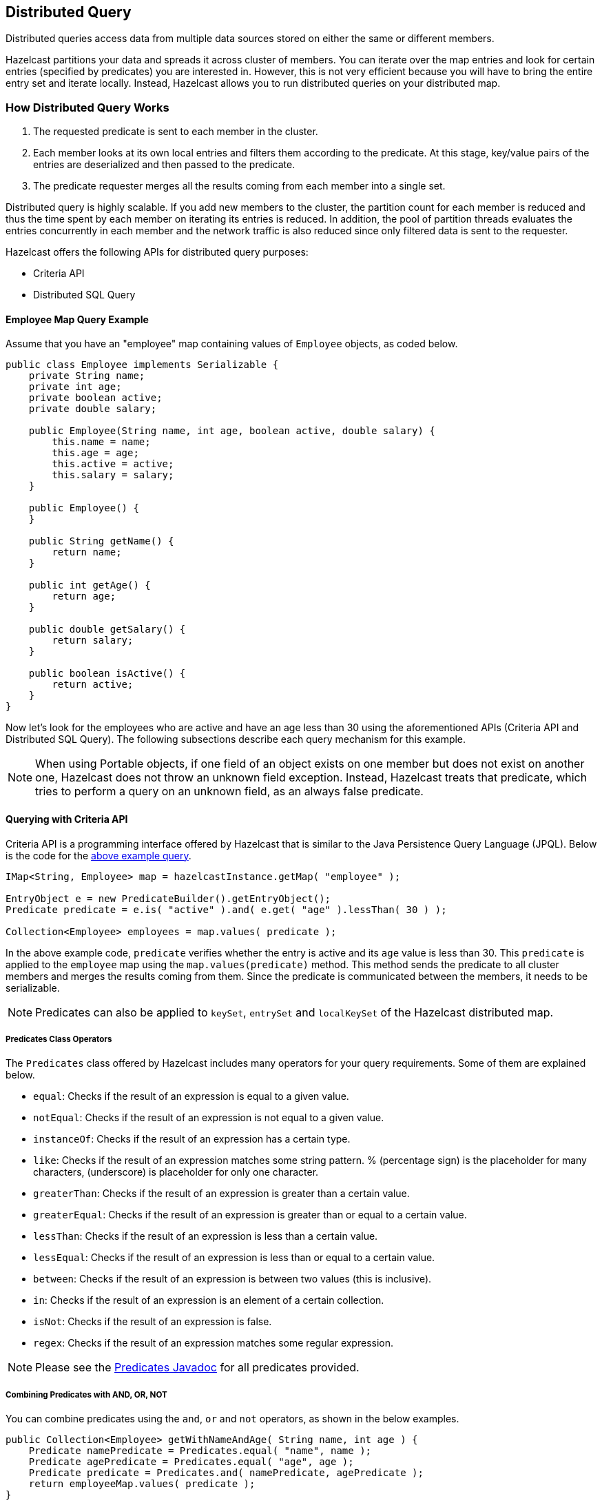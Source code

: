 

== Distributed Query

Distributed queries access data from multiple data sources stored on either the same or different members.

Hazelcast partitions your data and spreads it across cluster of members. You can iterate over the map entries and look for certain entries (specified by predicates) you are interested in. However, this is not very efficient because you will have to bring the entire entry set and iterate locally. Instead, Hazelcast allows you to run distributed queries on your distributed map.


=== How Distributed Query Works

. The requested predicate is sent to each member in the cluster.
. Each member looks at its own local entries and filters them according to the predicate. At this stage, key/value pairs of the entries are deserialized and then passed to the predicate.
. The predicate requester merges all the results coming from each member into a single set.

Distributed query is highly scalable. If you add new members to the cluster, the partition count for each member is reduced and thus the time spent by each member on iterating its entries is reduced. In addition, the pool of partition threads evaluates the entries concurrently in each member and the network traffic is also reduced since only filtered data is sent to the requester.

Hazelcast offers the following APIs for distributed query purposes:

* Criteria API
* Distributed SQL Query


==== Employee Map Query Example

Assume that you have an "employee" map containing values of `Employee` objects, as coded below.

[source,java]
----
public class Employee implements Serializable {
    private String name;
    private int age;
    private boolean active;
    private double salary;

    public Employee(String name, int age, boolean active, double salary) {
        this.name = name;
        this.age = age;
        this.active = active;
        this.salary = salary;
    }

    public Employee() {
    }

    public String getName() {
        return name;
    }

    public int getAge() {
        return age;
    }

    public double getSalary() {
        return salary;
    }

    public boolean isActive() {
        return active;
    }
}
----

Now let's look for the employees who are active and have an age less than 30 using the aforementioned APIs (Criteria API and Distributed SQL Query). The following subsections describe each query mechanism for this example.

NOTE: When using Portable objects, if one field of an object exists on one member but does not exist on another one, Hazelcast does not throw an unknown field exception.
Instead, Hazelcast treats that predicate, which tries to perform a query on an unknown field, as an always false predicate.


==== Querying with Criteria API

Criteria API is a programming interface offered by Hazelcast that is similar to the Java Persistence Query Language (JPQL). Below is the code
for the <<employee-map-query-example, above example query>>.

[source,java]
----
IMap<String, Employee> map = hazelcastInstance.getMap( "employee" );

EntryObject e = new PredicateBuilder().getEntryObject();
Predicate predicate = e.is( "active" ).and( e.get( "age" ).lessThan( 30 ) );

Collection<Employee> employees = map.values( predicate );
----

In the above example code, `predicate` verifies whether the entry is active and its `age` value is less than 30. This `predicate` is
applied to the `employee` map using the `map.values(predicate)` method. This method sends the predicate to all cluster members
and merges the results coming from them. Since the predicate is communicated between the members, it needs to
be serializable.

NOTE: Predicates can also be applied to `keySet`, `entrySet` and `localKeySet` of the Hazelcast distributed map.

===== Predicates Class Operators

The `Predicates` class offered by Hazelcast includes many operators for your query requirements. Some of them are
explained below.

* `equal`: Checks if the result of an expression is equal to a given value.
* `notEqual`: Checks if the result of an expression is not equal to a given value.
* `instanceOf`: Checks if the result of an expression has a certain type.
* `like`: Checks if the result of an expression matches some string pattern. % (percentage sign) is the placeholder for many
characters,  (underscore) is placeholder for only one character.
* `greaterThan`: Checks if the result of an expression is greater than a certain value.
* `greaterEqual`: Checks if the result of an expression is greater than or equal to a certain value.
* `lessThan`: Checks if the result of an expression is less than a certain value.
* `lessEqual`: Checks if the result of an expression is less than or equal to a certain value.
* `between`: Checks if the result of an expression is between two values (this is inclusive).
* `in`: Checks if the result of an expression is an element of a certain collection.
* `isNot`: Checks if the result of an expression is false.
* `regex`: Checks if the result of an expression matches some regular expression.


NOTE: Please see the http://docs.hazelcast.org/docs/latest/javadoc/com/hazelcast/query/Predicates.html[Predicates Javadoc] for all predicates provided.


===== Combining Predicates with AND, OR, NOT

You can combine predicates using the `and`, `or` and `not` operators, as shown in the below examples.

[source,java]
----
public Collection<Employee> getWithNameAndAge( String name, int age ) {
    Predicate namePredicate = Predicates.equal( "name", name );
    Predicate agePredicate = Predicates.equal( "age", age );
    Predicate predicate = Predicates.and( namePredicate, agePredicate );
    return employeeMap.values( predicate );
}
----

```
public Collection<Employee> getWithNameOrAge( String name, int age ) {
    Predicate namePredicate = Predicates.equal( "name", name );
    Predicate agePredicate = Predicates.equal( "age", age );
    Predicate predicate = Predicates.or( namePredicate, agePredicate );
    return employeeMap.values( predicate );
}
```

```
public Collection<Employee> getNotWithName( String name ) {
    Predicate namePredicate = Predicates.equal( "name", name );
    Predicate predicate = Predicates.not( namePredicate );
    return employeeMap.values( predicate );
}
```


===== Simplifying with PredicateBuilder

You can simplify predicate usage with the `PredicateBuilder` class, which offers simpler predicate building. Please see the
below example code which selects all people with a certain name and age.

[source,java]
----
public Collection<Employee> getWithNameAndAgeSimplified( String name, int age ) {
    EntryObject e = new PredicateBuilder().getEntryObject();
    Predicate agePredicate = e.get( "age" ).equal( age );
    Predicate predicate = e.get( "name" ).equal( name ).and( agePredicate );
    return employeeMap.values( predicate );
}
----



==== Querying with SQL

`com.hazelcast.query.SqlPredicate` takes the regular SQL `where` clause. Here is an example:

```
IMap<Employee> map = hazelcastInstance.getMap( "employee" );
Set<Employee> employees = map.values( new SqlPredicate( "active AND age < 30" ) );
```

===== Supported SQL Syntax

**AND/OR:** `<expression> AND <expression> AND <expression>... `

* `active AND age>30`
* `active=false OR age = 45 OR name = 'Joe'`
* `active AND ( age > 20 OR salary < 60000 )`

**Equality:** `=, !=, <, <=, >, >=`

* `<expression> = value`
* `age <= 30` 
* `name = 'Joe'`
* `salary != 50000`

**BETWEEN: ** `<attribute> [NOT] BETWEEN <value1> AND <value2>`

* `age BETWEEN 20 AND 33 ( same as age >= 20  AND age <= 33 )`
* `age NOT BETWEEN 30 AND 40 ( same as age < 30 OR age > 40 )`


**IN:** `<attribute> [NOT] IN (val1, val2,...)`

* `age IN ( 20, 30, 40 )`
* `age NOT IN ( 60, 70 )`
* `active AND ( salary >= 50000 OR ( age NOT BETWEEN 20 AND 30 ) )`
* `age IN ( 20, 30, 40 ) AND salary BETWEEN ( 50000, 80000 )`

**LIKE:** `<attribute> [NOT] LIKE "expression"`

The `%` (percentage sign) is placeholder for multiple characters, an `_` (underscore) is placeholder for only one character.

* `name LIKE 'Jo%'` (true for 'Joe', 'Josh', 'Joseph' etc.)
* `name LIKE 'Jo_'` (true for 'Joe'; false for 'Josh')
* `name NOT LIKE 'Jo_'` (true for 'Josh'; false for 'Joe')
* `name LIKE 'J_s%'` (true for 'Josh', 'Joseph'; false 'John', 'Joe')


**ILIKE:** `<attribute> [NOT] ILIKE 'expression'`

Similar to LIKE predicate but in a case-insensitive manner.

* `name ILIKE 'Jo%'` (true for 'Joe', 'joe', 'jOe','Josh','joSH', etc.)
* `name ILIKE 'Jo_'` (true for 'Joe' or 'jOE'; false for 'Josh')

**REGEX**: `<attribute> [NOT] REGEX 'expression'`
 
* `name REGEX 'abc-.*'` (true for 'abc-123'; false for 'abx-123')


===== Querying Entry Keys with Predicates

You can use `__key` attribute to perform a predicated search for entry keys. Please see the following example:

[source,java]
----
IMap<String, Person> personMap = hazelcastInstance.getMap(persons);
personMap.put("Alice", new Person("Alice", 35, Gender.FEMALE));
personMap.put("Andy",  new Person("Andy",  37, Gender.MALE));
personMap.put("Bob",   new Person("Bob",   22, Gender.MALE));
[...]
Predicate predicate = new SqlPredicate("__key like A%");
Collection<Person> startingWithA = personMap.values(predicate);
----

In this example, the code creates a collection with the entries whose keys start with the letter "A”.

==== Filtering with Paging Predicates

Hazelcast provides paging for defined predicates. With its `PagingPredicate` class, you can
get a collection of keys, values, or entries page by page by filtering them with predicates and giving the size of the pages. Also, you
can sort the entries by specifying comparators.

In the example code below:

* The `greaterEqual` predicate gets values from the "students" map. This predicate has a filter
to retrieve the objects with an "age" greater than or equal to 18. 
* Then a `PagingPredicate` is constructed in which the page size is 5, so there will be five objects in each page. 
The first time the values are called creates the first page. 
* It gets subsequent pages with the `nextPage()`
method of `PagingPredicate` and querying the map again with the updated `PagingPredicate`.

[source,java]
----
IMap<Integer, Student> map = hazelcastInstance.getMap( "students" );
Predicate greaterEqual = Predicates.greaterEqual( "age", 18 );
PagingPredicate pagingPredicate = new PagingPredicate( greaterEqual, 5 );
// Retrieve the first page
Collection<Student> values = map.values( pagingPredicate );
...
// Set up next page
pagingPredicate.nextPage();
// Retrieve next page
values = map.values( pagingPredicate );
...
----

If a comparator is not specified for `PagingPredicate`, but you want to get a collection of keys or values page by page, this collection must be an instance of `Comparable` (i.e., it must implement `java.lang.Comparable`). Otherwise, the `java.lang.IllegalArgument` exception is thrown.

Starting with Hazelcast 3.6, you can also access a specific page more easily with the help of the method `setPage()`. This way, if you make a query for the hundredth page, for example, it will get all 100 pages at once instead of reaching the hundredth page one by one using the method `nextPage()`. Please note that this feature tires the memory and refer to the http://docs.hazelcast.org/docs/latest/javadoc/com/hazelcast/query/PagingPredicate.html[PagingPredicate Javadoc].

Paging Predicate, also known as Order & Limit, is not supported in Transactional Context.


==== Filtering with Partition Predicate

You can run queries on a single partition in your cluster using the partition predicate (`PartitionPredicate`). 

It takes a predicate and partition key as parameters, gets the partition ID using the key and  runs that predicate only on the partition where that key belongs.

Please see the following code snippet:

```
...
Predicate predicate = new PartitionPredicate<String, Integer>(partitionKey, TruePredicate.INSTANCE);

Collection<Integer> values = map.values(predicate);
Collection<String> keys = map.keySet(predicate);
...
```

By default there are 271 partitions, and using a regular predicate, each partition needs to be accessed. However, if the 
partition predicate will only access a single partition, this can lead to a big performance gain.

For the partition predicate to work correctly, you need to know which partition your data belongs to so that you can send the
request to the correct partition. One of the ways of doing it is to make use of the `PartitionAware` interface when data is 
inserted, thereby controlling the owning partition. Please see the <<partitionaware , PartitionAware section>> for more information and examples.

A concrete example may be a webshop that sells phones and accessories. To find all the accessories of a phone, 
a query could be executed that selects all accessories for that phone. This query is executed on all members in the cluster and
therefore could generate quite a lot of load. However, if we would store the accessories in the same partition as the phone, the 
partition predicate could use the `partitionKey` of the phone to select the right partition and then it queries for 
the accessories for that phone; and this reduces the load on the system and get faster query results.

==== Indexing Queries

Hazelcast distributed queries will run on each member in parallel and will return only the results to the caller.
Then, on the caller side, the results will be merged.

When a query runs on a
member, Hazelcast will iterate through all the owned entries and find the matching ones. This can be made faster by indexing
the mostly queried fields, just like you would do for your database. Indexing will add overhead for each `write`
operation but queries will be a lot faster. If you query your map a lot, make sure to add indexes for the most frequently
queried fields. For example, if you do an `active and age < 30` query, make sure you add an index for the `active` and
`age` fields. The following example code does that by getting the map from the Hazelcast instance and adding indexes to the map with the IMap `addIndex` method.

[source,java]
----
IMap map = hazelcastInstance.getMap( "employees" );
// ordered, since we have ranged queries for this field
map.addIndex( "age", true );
// not ordered, because boolean field cannot have range
map.addIndex( "active", false );
----

===== Indexing Ranged Queries

`IMap.addIndex(fieldName, ordered)` is used for adding index. For each indexed field, if you have ranged queries such as `age>30`,
`age BETWEEN 40 AND 60`, then you should set the `ordered` parameter to `true`. Otherwise, set it to `false`.

===== Configuring IMap Indexes

Also, you can define `IMap` indexes in configuration. An example is shown below.

```
<map name="default">
  ...
  <indexes>
    <index ordered="false">name</index>
    <index ordered="true">age</index>
  </indexes>
</map>
```

You can also define `IMap` indexes using programmatic configuration, as in the example below.

```
mapConfig.addMapIndexConfig( new MapIndexConfig( "name", false ) );
mapConfig.addMapIndexConfig( new MapIndexConfig( "age", true ) );
```

The following is the Spring declarative configuration for the same sample.

```
<hz:map name="default">
  <hz:indexes>
    <hz:index attribute="name"/>
    <hz:index attribute="age" ordered="true"/>
  </hz:indexes>
</hz:map>
```

NOTE: Non-primitive types to be indexed should implement *`Comparable`*.

NOTE: Starting with Hazelcast 3.9, if you configure the data structure to use <<configuring-high-density-memory-store, High-Density Memory Store>> **and** indexes, the indexes are automatically stored in the High-Density Memory Store as well. This prevents from running into full GCs, when doing a lot of updates to index.

===== Copying Indexes

The underlying data structures used by the indexes need to copy the query results to make sure that the results are correct. This copying process is performed either when reading the index from the data structure (on-read) or writing to it (on-write).

On-read copying means that, for each index-read operation, the result of the query is copied before it is sent to the caller. Depending on the query result's size, this type of index copying may be slower since the result is stored in a map, i.e., all entries need to have the hash calculated before being stored. Unlike the index-read operations, each index-write operation is fast, since there will be no copying taking place. So, this option can be preferred in index-write intensive cases.

On-write copying means that each index-write operation completely copies the underlying map to provide the copy-on-write semantics and this may be a slow operation depending on the index size. Unlike index-write operations, each index-read operation is fast since the operation only includes accessing the map that stores the results and returning them to the caller.

Another option is never copying the results of a query to a separate map. This means the results backed by the underlying index-map can change after the query has been executed (such as an entry might have been added or removed from an index, or it might have been remapped). This option can be preferred if you expect "mostly correct" results, i.e., if it is not a problem when some entries returned in the query result set do not match the initial query criteria. This is the fastest option since there is no copying.

You can set one these options using the system property `hazelcast.index.copy.behavior`. The following values, which are explained in the above paragraphs, can be set:

* `COPY_ON_READ` (the default value)
* `COPY_ON_WRITE`
* `NEVER`
 
NOTE: Usage of this system property is supported for BINARY and OBJECT in-memory formats. Only in Hazelcast 3.8.7, it is also supported for NATIVE in-memory format.

===== Indexing Attributes with ValueExtractor

You can also define custom attributes that may be referenced in predicates, queries and indexes. Custom attributes can be defined by implementing a `ValueExtractor`. Please see the <<indexing-custom-attributes, Indexing Custom Attributes section>> for details.


==== Configuring Query Thread Pool

You can change the size of thread pool dedicated to query operations using the `pool-size` property. Each query consumes a single thread from a Generic Operations ThreadPool on each Hazelcast member - let's call it the query-orchestrating thread.  That thread is blocked throughout the whole execution-span of a query on the member.

The query-orchestrating thread will use the threads from the query-thread pool in two cases:

* if you run a `PagingPredicate` - since each page is run as a separate task,
* if you set the system property `hazelcast.query.predicate.parallel.evaluation` to true - since the predicates are evaluated in parallel.

Please see <<filtering-with-paging-predicates, Filtering with Paging Predicates>> and <<system-properties, System Properties>> sections for information on paging predicates and for description of the above system property.


Below is an example of that declarative configuration.

```
<executor-service name="hz:query">
  <pool-size>100</pool-size>
</executor-service>
```

Below is the equivalent programmatic configuration.

```
Config cfg = new Config();
cfg.getExecutorConfig("hz:query").setPoolSize(100);
```


===== Query Requests from Clients

When dealing with the query requests coming from the clients to your members, Hazelcast offers the following system properties to tune your thread pools:

* `hazelcast.clientengine.thread.count` which is the number of threads to process non-partition-aware client requests, like `map.size()` and executor tasks. Its default value is the number of cores multiplied by 20.
* `hazelcast.clientengine.query.thread.count` which is the number of threads to process query requests coming from the clients. Its default value is the number of cores.

If there are a lot of query request from the clients, you may want to increase the value of `hazelcast.clientengine.query.thread.count`. In addition to this tuning, you may also consider increasing the value of `hazelcast.clientengine.thread.count` if the CPU load in your system is not high and there is plenty of free memory.


=== Querying in Collections and Arrays

Hazelcast allows querying in collections and arrays.
Querying in collections and arrays is compatible with all Hazelcast serialization methods, including the Portable serialization.


Let's have a look at the following data structure expressed in pseudo-code:

[source,java]
----
class Motorbike {
    Wheel wheels[2];
}

class Wheel {
   String name;

}
----

In order to query a single element of a collection/array, you can execute the following query:

[source,java]
----
// it matches all motorbikes where the zero wheel's name is 'front-wheel'
Predicate p = Predicates.equal("wheels[0].name", "front-wheel");
Collection<Motorbike> result = map.values(p);
----

It is also possible to query a collection/array using the `any` semantic as shown below:

```
// it matches all motorbikes where any wheel's name is 'front-wheel'
Predicate p = Predicates.equal("wheels[any].name", "front-wheel");
Collection<Motorbike> result = map.values(p);
```

The exact same query may be executed using the `SQLPredicate` as shown below:

```
Predicate p = new SqlPredicate("wheels[any].name = 'front-wheel'");
Collection<Motorbike> result = map.values(p);
```

`[]` notation applies to both collections and arrays.

==== Indexing in Collections and Arrays

You can also create an index using a query in collections and arrays.

Please note that in order to leverage the index, the attribute name used in the query has to be the same as the one used
in the index definition.

Let's assume you have the following index definition:

```
<indexes>
  <index ordered="false">wheels[any].name</index>
</indexes>
```

The following query will use the index:

```
Predicate p = Predicates.equal("wheels[any].name", "front-wheel");
```


The following query, however, will NOT leverage the index, since it does not use exactly the same attribute name that
was used in the index:

```
Predicates.equal("wheels[0].name", "front-wheel")
```

In order to use the index in the case mentioned above, you have to create another index, as shown below:

```
<indexes>
  <index ordered="false">wheels[0].name</index>
</indexes>
```

==== Corner cases

Handling of corner cases may be a bit different than in a programming language like `Java`.

Let's have a look at the following examples in order to understand the differences.
To make the analysis simpler, let's assume that there is only one `Motorbike` object stored in a Hazelcast Map.

|===
|Id|Query|Data State|Extraction Result|Match

| 1
| `Predicates.equal("wheels[7].name", "front-wheel")`
| `wheels.size() == 1`
| `null`
| No

| 2
| `Predicates.equal("wheels[7].name", null)`
| `wheels.size() == 1`                  
| `null`              
| Yes  

| 3  
| `Predicates.equal("wheels[0].name", "front-wheel")`    
| `wheels[0].name == null`              
| `null`              
| No

| 4  
| `Predicates.equal("wheels[0].name", null)`             
| `wheels[0].name == null`              
| `null`              
| Yes   

| 5  
| `Predicates.equal("wheels[0].name", "front-wheel")`    
| `wheels[0] == null`                   
| `null`              
| No    
| 6  
| `Predicates.equal("wheels[0].name", null)`             
| `wheels[0] == null`                   
| `null`              
| Yes   

| 7  
| `Predicates.equal("wheels[0].name", "front-wheel")`    
| `wheels == null`                      
| `null`              
| No    

| 8  
| `Predicates.equal("wheels[0].name", null)`             
| `wheels == null`                      
| `null`              
| Yes   
|===

As you can see, **no** `NullPointerException`s or `IndexOutOfBoundException`s are thrown in the extraction process, even
though parts of the expression are `null`.

Looking at examples 4, 6 and 8, we can also easily notice that it is impossible to distinguish which part of the
expression was null.
If we execute the following query `wheels[1].name = null`, it may be evaluated to true because:

* `wheels` collection/array is null.
* `index == 1` is out of bound.
* `name` attribute of the wheels[1] object is `null`.

In order to make the query unambiguous, extra conditions would have to be added, e.g.,
`wheels != null AND wheels[1].name = null`.


=== Custom Attributes

It is possible to define a custom attribute that may be referenced in predicates, queries and indexes.

A custom attribute is a "synthetic" attribute that does not exist as a `field` or a `getter` in the object that it is extracted from.
Thus, it is necessary to define the policy on how the attribute is supposed to be extracted.
Currently the only way to extract a custom attribute is to implement a `com.hazelcast.query.extractor.ValueExtractor`
that encompasses the extraction logic.

Custom Attributes are compatible with all Hazelcast serialization methods, including the Portable serialization.

==== Implementing a ValueExtractor

In order to implement a `ValueExtractor`, extend the abstract `com.hazelcast.query.extractor.ValueExtractor` class
and implement the `extract()` method. This method does not return any values since the extracted value is collected by the `ValueCollector`.
In order to return multiple results from a single extraction, invoke the `ValueCollector.collect()` method
multiple times, so that the collector collects all results.

Please refer to the http://docs.hazelcast.org/docs/latest/javadoc/com/hazelcast/query/extractor/ValueExtractor.html[`ValueExtractor`] and http://docs.hazelcast.org/docs/latest/javadoc/com/hazelcast/query/extractor/ValueCollector.html[`ValueCollector`] Javadocs.

===== ValueExtractor with Portable Serialization

Portable serialization is a special kind of serialization where there is no need to have the class of the serialized object on the
classpath in order to read its attributes. That is the reason why the target object passed to the `ValueExtractor.extract()`
method will not be of the exact type that has been stored. Instead, an instance of a `com.hazelcast.query.extractor.ValueReader` will be passed.
`ValueReader` enables reading the attributes of a Portable object in a generic and type-agnostic way.
It contains two methods:

 * `read(String path, ValueCollector<T> collector)` - enables passing all results directly to the `ValueCollector`.
 * `read(String path, ValueCallback<T> callback)` - enables filtering, transforming and grouping the result of the read operation and manually passing it to the `ValueCollector`.

Please refer to the http://docs.hazelcast.org/docs/latest/javadoc/com/hazelcast/query/extractor/ValueReader.html[`ValueReader`] Javadoc.

===== Returning Multiple Values from a Single Extraction

It sounds counter-intuitive, but a single extraction may return multiple values when arrays or collections are
involved.
Let's have a look at the following data structure in pseudo-code:

[source,java]
----
class Motorbike {
    Wheel wheel[2];
}

class Wheel {
    String name;
}
----

Let's assume that we want to extract the names of all wheels from a single motorbike object. Each motorbike has two
wheels so there are two names for each bike. In order to return both values from the extraction operation, collect them
separately using the `ValueCollector`. Collecting multiple values in this way allows you to operate on these multiple
values as if they were single values during the evaluation of the predicates.

Let's assume that we registered a custom extractor with the name `wheelName` and executed the following query:
`wheelName = front-wheel`.

The extraction may return up to two wheel names for each `Motorbike` since each `Motorbike` has up to two wheels.
In such a case, it is enough if a single value evaluates the predicate's condition to true to return a match, so
it will return a `Motorbike` if "any" of the wheels matches the expression.


==== Extraction Arguments

A `ValueExtractor` may use a custom argument if it is specified in the query.
The custom argument may be passed within the square brackets located after the name of the custom attribute,
e.g., `customAttribute[argument]`.

Let's have a look at the following query: `currency[incoming] == EUR`
The `currency` is a custom attribute that uses a `com.test.CurrencyExtractor` for extraction.

The string `incoming` is an argument that will be passed to the `ArgumentParser` during the extraction.
The parser will parse the string according to the parser's custom logic and it will return a parsed object.
The parsed object may be a single object, array, collection, or any arbitrary object.
It is up to the `ValueExtractor`'s implementor to understand the semantics of the parsed argument object.

For now it is **not** possible to register a custom `ArgumentParser`, thus a default parser is used.
It follows a `pass-through` semantic, which means that the string located in the square brackets is passed "as is" to
the `ValueExtractor.extract()` method.

Please note that using square brackets within the argument string is not allowed.

==== Configuring a Custom Attribute Programmatically

The following snippet demonstrates how to define a custom attribute using a `ValueExtractor`.

```
MapAttributeConfig attributeConfig = new MapAttributeConfig();
attributeConfig.setName("currency");
attributeConfig.setExtractor("com.bank.CurrencyExtractor");

MapConfig mapConfig = new MapConfig();
mapConfig.addMapAttributeConfig(attributeConfig);
```

`currency` is the name of the custom attribute that will be extracted using the `CurrencyExtractor` class.

Keep in mind that an extractor may not be added after the map has been instantiated.
All extractors have to be defined upfront in the map's initial configuration.

==== Configuring a Custom Attribute Declaratively

The following snippet demonstrates how to define a custom attribute in the Hazelcast XML Configuration.

```
<map name="trades">
   <attributes>
       <attribute extractor="com.bank.CurrencyExtractor">currency</attribute>
   </attributes>
</map>
```

Analogous to the example above, `currency` is the name of the custom attribute that will be extracted using the
`CurrencyExtractor` class.

Please note that an attribute name may begin with an ASCII letter [A-Za-z] or digit [0-9] and may contain
ASCII letters [A-Za-z], digits [0-9] or underscores later on.

==== Indexing Custom Attributes

You can create an index using a custom attribute.

The name of the attribute used in the index definition has to match the one used in the attributes configuration.

Defining indexes with extraction arguments is allowed, as shown in the example below:

```
<indexes>
    <!-- custom attribute without an extraction argument -->
    <index ordered="true">currency</index>

    <!-- custom attribute using an extraction argument -->
    <index ordered="true">currency[EUR]</index>
</indexes>
```



=== MapReduce

NOTE: MapReduce is deprecated since Hazelcast 3.8. You can use <<fast-aggregations, Fast-Aggregations>> and https://jet.hazelcast.org/[Hazelcast Jet] for map aggregations and general data processing, respectively. Please see the <<mapreduce-deprecation, MapReduce Deprecation section>> for more details.

You have likely heard about MapReduce ever since Google released its http://research.google.com/archive/mapreduce.html[research white paper]  on this concept. With Hadoop as the most common and well known implementation, MapReduce gained a broad audience and made it into all kinds of business applications dominated by data warehouses.

MapReduce is a software framework for processing large amounts of data in a distributed way. Therefore, the processing is normally spread over several machines. The basic idea behind MapReduce is that source data is mapped into a collection of key-value pairs and reducing those pairs, grouped by key, in a second
step towards the final result.

The main idea can be summarized with the following steps.

. Read the source data.
. Map the data to one or multiple key-value pairs.
. Reduce all pairs with the same key.

**Use Cases**

The best known examples for MapReduce algorithms are text processing tools, such as counting the word frequency in large texts or websites. Apart from that, there are more interesting examples of use cases listed below.

* Log Analysis
* Data Querying
* Aggregation and summing
* Distributed Sort
* ETL (Extract Transform Load)
* Credit and Risk management
* Fraud detection
* and more.


==== Understanding MapReduce

This section will give deeper insight into the MapReduce pattern and will help you understand the semantics behind the different MapReduce phases and how they are implemented in Hazelcast.

In addition to this, the following sections compare Hadoop and Hazelcast MapReduce implementations to help adopters with Hadoop backgrounds quickly get familiar with Hazelcast MapReduce.

===== MapReduce Workflow Example

The flowchart below demonstrates the basic workflow of the word count example (distributed occurrences analysis) mentioned in the <<mapreduce, MapReduce section>> introduction. From left to right, it iterates over all the entries of a data structure (in this case an IMap). In the mapping phase, it splits the sentence into single words and emits a key-value pair per word: the word is the key, 1 is the value. In the next phase, values are collected (grouped) and transported to their
corresponding reducers, where they are eventually reduced to a single key-value pair, the value being the number of occurrences of the word. At the last step, the different reducer results are grouped up to the final result and returned to the requester.

image::MapReduceWorkflow.png[MapReduce Workflow Example]

In pseudo code, the corresponding map and reduce function would look like the following. A Hazelcast code example will be shown in the next section.

```
map( key:String, document:String ):Void ->
  for each w:word in document:
    emit( w, 1 )

reduce( word:String, counts:List[Int] ):Int ->
  return sum( counts )
```

===== MapReduce Phases

As seen in the workflow example, a MapReduce process consists of multiple phases. The original MapReduce pattern describes two phases (map, reduce) and one optional phase (combine). In Hazelcast, these phases either only exist virtually to explain the data flow, or are executed in parallel during the real operation while the general idea is still persisting.

(K x V)\* -> (L x W)*

[(k*1*, v*1*), ..., (k*n*, v*n*)] -> [(l*1*, w*1*), ..., (l*m*, w*m*)]

**Mapping Phase**

The mapping phase iterates all key-value pairs of any kind of legal input source. The mapper then analyzes the input pairs and emits zero or more new key-value pairs.

K x V -> (L x W)*

(k, v) -> [(l*1*, w*1*), ..., (l*n*, w*n*)]

**Combine Phase**

In the combine phase, multiple key-value pairs with the same key are collected and combined to an intermediate result before being sent to the reducers. **Combine phase is also optional in Hazelcast, but is highly recommended to lower the traffic.**

In terms of the word count example, this can be explained using the sentences "Saturn is a planet but the Earth is a planet, too". As shown above, we would send two key-value pairs (planet, 1). The registered combiner now collects those two pairs and combines them into an intermediate result of (planet, 2). Instead of two key-value
pairs sent through the wire, there is now only one for the key "planet".

The pseudo code for a combiner is similar to the reducer.

```
combine( word:String, counts:List[Int] ):Void ->
  emit( word, sum( counts ) )
```

**Grouping / Shuffling Phase**

The grouping or shuffling phase only exists virtually in Hazelcast since it is not a real phase; emitted key-value pairs with the same key are always transferred to the same reducer in the same job. They are grouped together, which is equivalent to the shuffling phase.

**Reducing Phase**

In the reducing phase, the collected intermediate key-value pairs are reduced by their keys to build the final by-key result. This value can be a sum of all the emitted values of the same key, an average value, or something completely different, depending on the use case.

Here is a reduced representation of this phase.

L x W\* -> X*

(l, [w*1*, ..., w*n*]) -> [x*1*, ..., x*n*]

**Producing the Final Result**

This is not a real MapReduce phase, but it is the final step in Hazelcast after all reducers are notified that reducing has finished. The original job initiator then requests all reduced results and builds the final result.


===== Additional MapReduce Resources

The Internet is full of useful resources for finding deeper information on MapReduce. Below is a short collection of more introduction material. In addition, there are books written about all kinds of MapReduce patterns and how to write a MapReduce function for your use case. To name them all is out of the scope of this documentation, but here are some resources:

 - http://research.google.com/archive/mapreduce.html[http://research.google.com/archive/mapreduce.html]
 - http://en.wikipedia.org/wiki/MapReduce[http://en.wikipedia.org/wiki/MapReduce]
 - http://hci.stanford.edu/courses/cs448g/a2/files/map_reduce_tutorial.pdf[http://hci.stanford.edu/courses/cs448g/a2/files/map_reduce_tutorial.pdf]
 - http://ksat.me/map-reduce-a-really-simple-introduction-kloudo/[http://ksat.me/map-reduce-a-really-simple-introduction-kloudo/]
 - http://www.slideshare.net/franebandov/an-introduction-to-mapreduce-6789635[http://www.slideshare.net/franebandov/an-introduction-to-mapreduce-6789635]

==== Using the MapReduce API

This section explains the basics of the Hazelcast MapReduce framework. While walking through the different API classes, we will build the <<understanding-mapreduce, word count example that was discussed earlier>> and create it step by step.

The Hazelcast API for MapReduce operations consists of a fluent DSL-like configuration syntax to build and submit jobs. `JobTracker` is the basic entry point to all MapReduce operations and is retrieved from `com.hazelcast.core.HazelcastInstance` by calling `getJobTracker` and supplying the name of the required `JobTracker` configuration. The configuration for `JobTracker`s will be discussed later; for now we focus on the API itself.
In addition, the complete submission part of the API is built to support a fully reactive way of programming.

To give an easy introduction to people used to Hadoop, we created the class names to be as familiar as possible to their counterparts on Hadoop. That means while most users will recognize a lot of similar sounding classes, the way to configure the jobs is more fluent due to the DSL-like styled API.

While building the example, we will go through as many options as possible, e.g., we will create a specialized `JobTracker` configuration (at the end). Special `JobTracker` configuration is not required, because for all other Hazelcast features you can use "default" as the configuration name. However, special configurations offer better options to predict behavior of the framework execution.

The full example is available http://github.com/noctarius/hz-map-reduce[here] as a ready to run Maven project.

===== Retrieving a JobTracker Instance

`JobTracker` creates Job instances, whereas every instance of `com.hazelcast.mapreduce.Job` defines a single MapReduce configuration. The same Job can be submitted multiple times regardless of whether it is executed in parallel or after the previous execution is finished.

NOTE: After retrieving the `JobTracker`, be aware that it should only be used with data structures derived from the same HazelcastInstance. Otherwise, you can get unexpected behavior.

To retrieve a `JobTracker` from Hazelcast, we will start by using the "default" configuration for convenience reasons to show the basic way.

```
JobTracker jobTracker = hazelcastInstance.getJobTracker( "default" );
```

`JobTracker` is retrieved using the same kind of entry point as most other Hazelcast features. After building the cluster connection, you use the created HazelcastInstance to request the configured (or default) `JobTracker` from Hazelcast.

The next step will be to create a new `Job` and configure it to execute our first MapReduce request against cluster data.

===== Creating a Job

As mentioned in the previous section, you create a Job using the retrieved `JobTracker` instance. A Job defines exactly one configuration of a MapReduce task. Mapper, combiner and reducers will be defined per job. However, since the Job instance is only a configuration, it can be submitted multiple times, regardless of whether executions happen in parallel or one after the other.

A submitted job is always identified using a unique combination of the `JobTracker`'s name and a jobId generated on submit-time. The way to retrieve the jobId will be shown in one of the later sections.

To create a Job, a second class `com.hazelcast.mapreduce.KeyValueSource` is necessary. We will have a deeper look at the `KeyValueSource` class in the next section. `KeyValueSource` is used to wrap any kind of data or data structure into a well defined set of key-value pairs.

The example code below is a direct follow up to the example in <<retrieving-a-jobtracker-instance, Retrieving a JobTracker Instance>>. It reuses the already created HazelcastInstance and `JobTracker` instances.

The example starts by retrieving an instance of our data map and then it creates the Job instance. Implementations used to configure the Job will be discussed while walking further through the API documentation.

NOTE: Since the Job class is highly dependent upon generics to support type safety, the generics change over time and may not be assignment compatible to old variable types. To make use of the full potential of the fluent API, we recommend you use fluent method chaining as shown in this example to prevent the need for too many variables.

[source,java]
----
IMap<String, String> map = hazelcastInstance.getMap( "articles" );
KeyValueSource<String, String> source = KeyValueSource.fromMap( map );
Job<String, String> job = jobTracker.newJob( source );

ICompletableFuture<Map<String, Long>> future = job
    .mapper( new TokenizerMapper() )
    .combiner( new WordCountCombinerFactory() )
    .reducer( new WordCountReducerFactory() )
    .submit();

// Attach a callback listener
future.andThen( buildCallback() );

// Wait and retrieve the result
Map<String, Long> result = future.get();
----

As seen above, we create the Job instance and define a mapper, combiner and reducer. Then we submit the request to the cluster. The `submit` method returns an ICompletableFuture that can be used to attach our callbacks or to wait for the result to be processed in a blocking fashion.

There are more options available for job configurations, such as defining a general chunk size or on what keys the operation will operate. For more information, please refer to the http://docs.hazelcast.org/docs/latest/javadoc/com/hazelcast/mapreduce/Job.html[Hazelcast source code for Job.java].

===== Creating Key-Value Input Sources with KeyValueSource

`KeyValueSource` can either wrap Hazelcast data structures (like IMap, MultiMap, IList, ISet) into key-value pair input sources, or build your own custom key-value input source. The latter option makes it possible to feed Hazelcast MapReduce with all kinds of data, such as just-in-time downloaded web page contents or data files. People familiar with Hadoop will recognize similarities with the Input class.

You can imagine a `KeyValueSource` as a bigger `java.util.Iterator` implementation. Whereas most methods must be implemented, implementing the `getAllKeys` method is optional. If implementation is able to gather all keys upfront, it should be implemented and `isAllKeysSupported` must return `true`. That way, Job configured KeyPredicates are able to evaluate keys upfront before sending them to the cluster. Otherwise they are serialized and transferred as well, to be evaluated at execution time.

As shown in the example above, the abstract `KeyValueSource` class provides a number of static methods to easily wrap Hazelcast data structures into `KeyValueSource` implementations already provided by Hazelcast. The data structures' generics are inherited by the resulting `KeyValueSource` instance. For data structures like IList or ISet, the key type is always String. While mapping, the key is the data structure's name, whereas
the value type and value itself are inherited from the IList or ISet itself.

```
// KeyValueSource from com.hazelcast.core.IMap
IMap<String, String> map = hazelcastInstance.getMap( "my-map" );
KeyValueSource<String, String> source = KeyValueSource.fromMap( map );
```

```
// KeyValueSource from com.hazelcast.core.MultiMap
MultiMap<String, String> multiMap = hazelcastInstance.getMultiMap( "my-multimap" );
KeyValueSource<String, String> source = KeyValueSource.fromMultiMap( multiMap );
```

```
// KeyValueSource from com.hazelcast.core.IList
IList<String> list = hazelcastInstance.getList( "my-list" );
KeyValueSource<String, String> source = KeyValueSource.fromList( list );
```

```
// KeyValueSource from com.hazelcast.core.ISet
ISet<String> set = hazelcastInstance.getSet( "my-set" );
KeyValueSource<String, String> source = KeyValueSource.fromSet( set );
```

**PartitionIdAware**

The `com.hazelcast.mapreduce.PartitionIdAware` interface can be implemented by the `KeyValueSource` implementation if the underlying data set is aware of the Hazelcast partitioning schema (as it is for all internal data structures). If this interface is implemented, the same `KeyValueSource` instance is reused multiple times for all partitions on the cluster member. As a consequence, the `close` and `open` methods are also executed
multiple times but once per partitionId.

===== Implementing Mapping Logic with Mapper

Using the `Mapper` interface, you will implement the mapping logic. Mappers can transform, split, calculate and aggregate data from data sources. In Hazelcast you can also integrate data from more than the KeyValueSource data source by implementing `com.hazelcast.core.HazelcastInstanceAware` and requesting additional maps, multimaps, list and/or sets.

The mappers `map` function is called once per available entry in the data structure. If you work on distributed data structures that operate in a partition-based fashion, multiple mappers work in parallel on the different cluster members on the members' assigned partitions. Mappers then prepare and maybe transform the input key-value pair and emit zero or more key-value pairs for the reducing phase.

For our word count example, we retrieve an input document (a text document) and we transform it by splitting the text into the available words. After that, as discussed in the <<mapreduce-workflow-example, pseudo code>>, we emit every single word with a key-value pair with the word as the key and 1 as the value.

A common implementation of that `Mapper` might look like the following example:

[source,java]
----
public class TokenizerMapper implements Mapper<String, String, String, Long> {
    private static final Long ONE = Long.valueOf( 1L );

    @Override
    public void map(String key, String document, Context<String, Long> context) {
        StringTokenizer tokenizer = new StringTokenizer( document.toLowerCase() );
        while ( tokenizer.hasMoreTokens() ) {
            context.emit( tokenizer.nextToken(), ONE );
        }
    }
}
----

This code splits the mapped texts into their tokens, iterates over the tokenizer as long as there are more tokens and emits a pair per word. Note that we're not yet collecting multiple occurrences of the same word, we just fire every word on its own.

**LifecycleMapper / LifecycleMapperAdapter**

The LifecycleMapper interface or its adapter class LifecycleMapperAdapter can be used to make the Mapper implementation lifecycle aware. That means it will be notified when mapping of a partition or set of data begins and when the last entry was mapped.

Only special algorithms might need those additional lifecycle events to prepare, clean up, or emit additional values.

===== Minimizing Cluster Traffic with Combiner

As stated in the introduction, a Combiner is used to minimize traffic between the different cluster members when transmitting mapped values from mappers to the reducers. It does this by aggregating multiple values for the same emitted key. This is a fully optional operation, but using it is highly recommended.

Combiners can be seen as an intermediate reducer. The calculated value is always assigned back to the key for which the combiner initially was created. Since combiners are created per emitted key, the Combiner implementation itself is not defined in the jobs configuration; instead, a CombinerFactory that is able to create the expected Combiner instance is created.

Because Hazelcast MapReduce is executing the mapping and reducing phases in parallel, the Combiner implementation must be able to deal with chunked data. Therefore, you must reset its internal state whenever you call `finalizeChunk`. Calling the `finalizeChunk` method creates a chunk of intermediate data to be grouped (shuffled) and sent to the reducers.

Combiners can override `beginCombine` and `finalizeCombine` to perform preparation or cleanup work.

For our word count example, we are going to have a simple CombinerFactory and Combiner implementation similar to the following example.

[source,java]
----
public class WordCountCombinerFactory
    implements CombinerFactory<String, Long, Long> {

    @Override
    public Combiner<Long, Long> newCombiner( String key ) {
        return new WordCountCombiner();
    }

    private class WordCountCombiner extends Combiner<Long, Long> {
        private long sum = 0;

        @Override
        public void combine( Long value ) {
            sum++;
        }

        @Override
        public Long finalizeChunk() {
            return sum;
        }
        
        @Override
        public void reset() {
            sum = 0;
        }
    }
}
----

The Combiner must be able to return its current value as a chunk and reset the internal state by setting `sum` back to 0. Since combiners are always called from a single thread, no synchronization or volatility of the variables is necessary.

===== Doing Algorithm Work with Reducer

Reducers do the last bit of algorithm work. This can be aggregating values, calculating averages, or any other work that is expected from the algorithm.

Since values arrive in chunks, the `reduce` method is called multiple times for every emitted value of the creation key. This also can happen multiple times per chunk if no Combiner implementation was configured for a job configuration.

Unlike combiners, a reducer's `finalizeReduce` method is only called once per reducer (which means once per key). Therefore, a reducer does not need to reset its internal state at any time.

Reducers can override `beginReduce` to perform preparation work.

For our word count example, the implementation will look similar to the following code example.

```
public class WordCountReducerFactory implements ReducerFactory<String, Long, Long> {

    @Override
    public Reducer<Long, Long> newReducer( String key ) {
        return new WordCountReducer();
    }

    private class WordCountReducer extends Reducer<Long, Long> {
        private volatile long sum = 0;

        @Override
        public void reduce( Long value ) {
            sum += value.longValue();
        }

        @Override
        public Long finalizeReduce() {
            return sum;
        }
    }
}
```

====== Reducers Switching Threads

Unlike combiners, reducers tend to switch threads if running out of data to prevent blocking threads from the `JobTracker` configuration. They are rescheduled at a later point when new data to be processed arrives, but are unlikely to be executed on the same thread as before. As of Hazelcast version 3.3.3 the guarantee for memory visibility on the new thread is ensured by the framework. This means the previous requirement for making fields volatile is dropped.

===== Modifying the Result with Collator

A Collator is an optional operation that is executed on the job emitting member and is able to modify the finally reduced result before returned to the user's codebase. Only special use cases are likely to use collators.

For an imaginary use case, we might want to know how many words were all over in the documents we analyzed. For this case, a Collator implementation can be given to the `submit` method of the Job instance.

A collator would look like the following snippet:

```
public class WordCountCollator implements Collator<Map.Entry<String, Long>, Long> {

    @Override
    public Long collate( Iterable<Map.Entry<String, Long>> values ) {
        long sum = 0;

        for ( Map.Entry<String, Long> entry : values ) {
            sum += entry.getValue().longValue();
        }
        return sum;
    }
}
```

The definition of the input type is a bit strange, but because Combiner and Reducer implementations are optional, the input type heavily depends on the state of the data. As stated above, collators are non-typical use cases and the generics of the framework always help in finding the correct signature.

===== Preselecting Keys with KeyPredicate

You can use `KeyPredicate` to pre-select whether or not a key should be selected for mapping in the mapping phase. If the `KeyValueSource` implementation is able to know all keys prior to execution, the keys are filtered before the operations are divided among the different cluster members.

A `KeyPredicate` can also be used to select only a special range of data, e.g., a time frame, or in similar use cases.

A basic `KeyPredicate` implementation that only maps keys containing the word "hazelcast" might look like the following code example:

```
public class WordCountKeyPredicate implements KeyPredicate<String> {

    @Override
    public boolean evaluate( String s ) {
        return s != null && s.toLowerCase().contains( "hazelcast" );
    }
}
```

===== Job Monitoring with TrackableJob

You can retrieve a `TrackableJob` instance after submitting a job. It is requested from the `JobTracker` using the unique jobId (per `JobTracker`). You can use it get runtime statistics of the job. The information available is limited to the number of processed (mapped) records and the processing state of the different partitions or members (if `KeyValueSource` is not PartitionIdAware).

To retrieve the jobId after submission of the job, use `com.hazelcast.mapreduce.JobCompletableFuture` instead of the `com.hazelcast.core.ICompletableFuture` as the variable type for the returned future.

The example code below gives a quick introduction on how to retrieve the instance and the runtime data. For more information, please have a look at the Javadoc corresponding your running Hazelcast version.

The example performs the following steps to get the job instance.

- It gets the map with the hazelcastInstance `getMap` method.
- From the map, it gets the source with the KeyValueSource `fromMap` method.
- From the source, it gets a job with the JobTracker `newJob` method.

```
IMap<String, String> map = hazelcastInstance.getMap( "articles" );
KeyValueSource<String, String> source = KeyValueSource.fromMap( map );
Job<String, String> job = jobTracker.newJob( source );

JobCompletableFuture<Map<String, Long>> future = job
    .mapper( new TokenizerMapper() )
    .combiner( new WordCountCombinerFactory() )
    .reducer( new WordCountReducerFactory() )
    .submit();

String jobId = future.getJobId();
TrackableJob trackableJob = jobTracker.getTrackableJob(jobId);

JobProcessInformation stats = trackableJob.getJobProcessInformation();
int processedRecords = stats.getProcessedRecords();
log( "ProcessedRecords: " + processedRecords );

JobPartitionState[] partitionStates = stats.getPartitionStates();
for ( JobPartitionState partitionState : partitionStates ) {
    log( "PartitionOwner: " + partitionState.getOwner()
          + ", Processing state: " + partitionState.getState().name() );
}
```


NOTE: Caching of the JobProcessInformation does not work on Java native clients since current values are retrieved while retrieving the instance to minimize traffic between executing member and client.


===== Configuring JobTracker

You configure `JobTracker` configuration to set up behavior of the Hazelcast MapReduce framework.

Every `JobTracker` is capable of running multiple MapReduce jobs at once; one configuration is meant as a shared resource for all jobs created by the same `JobTracker`. The configuration gives full control over the expected load behavior and thread counts to be used.

The following snippet shows a typical `JobTracker` configuration. The configuration properties are discussed below the example.

```
<jobtracker name="default">
  <max-thread-size>0</max-thread-size>
  <!-- Queue size 0 means number of partitions * 2 -->
  <queue-size>0</queue-size>
  <retry-count>0</retry-count>
  <chunk-size>1000</chunk-size>
  <communicate-stats>true</communicate-stats>
  <topology-changed-strategy>CANCEL_RUNNING_OPERATION</topology-changed-strategy>
</jobtracker>
```

- **max-thread-size:** Maximum thread pool size of the JobTracker.
- **queue-size:** Maximum number of tasks that are able to wait to be processed. A value of 0 means an unbounded queue. Very low numbers can prevent successful execution since the job might not be correctly scheduled or intermediate chunks might be lost.
- **retry-count:** Currently not used. Reserved for later use where the framework will automatically try to restart/retry operations from an available save point.
- **chunk-size:** Number of emitted values before a chunk is sent to the reducers. If your emitted values are big or you want to better balance your work, you might want to change this to a lower or higher value. A value of 0 means immediate transmission, but remember that low values mean higher traffic costs. A very high value might cause an OutOfMemoryError to occur if the emitted values do not fit into heap memory before
being sent to the reducers. To prevent this, you might want to use a combiner to pre-reduce values on mapping members.
- **communicate-stats:** Specifies whether the statistics (for example, statistics about processed entries) are transmitted to the job emitter. This can show progress to a user inside of an UI system, but it produces additional traffic. If not needed, you might want to deactivate this.
- **topology-changed-strategy:** Specifies how the MapReduce framework reacts on topology changes while executing a job. Currently, only CANCEL_RUNNING_OPERATION is fully supported, which throws an exception to the job emitter (will throw a `com.hazelcast.mapreduce.TopologyChangedException`).

==== Hazelcast MapReduce Architecture

This section explains some of the internals of the MapReduce framework. This is more advanced information. If you're not interested in how it works internally, you might want to skip this section.

===== Member Interoperation Example

To understand the following technical internals, we first have a short look at what happens in terms of an example workflow.

As a simple example, think of an `IMap<String, Integer>` and emitted keys having the same types. Imagine you have a cluster with three members and you initiate the MapReduce job on the first member. After you requested the JobTracker from your running/connected Hazelcast, we submit the task and retrieve the ICompletableFuture, which gives us a chance to wait for the result to be calculated or to add a callback (and being more reactive).

The example expects that the chunk size is 0 or 1, so an emitted value is directly sent to the reducers. Internally, the job is prepared, started and executed on all members as shown below. The first member acts as the job owner (job emitter).

```
Member1 starts MapReduce job
Member1 emits key=Foo, value=1
Member1 does PartitionService::getKeyOwner(Foo) => results in Member3

Member2 emits key=Foo, value=14
Member2 asks jobOwner (Member1) for keyOwner of Foo => results in Member3

Member1 sends chunk for key=Foo to Member3

Member3 receives chunk for key=Foo and looks if there is already a Reducer,
      if not creates one for key=Foo
Member3 processes chunk for key=Foo

Member2 sends chunk for key=Foo to Member3

Member3 receives chunk for key=Foo and looks if there is already a Reducer and uses
      the previous one
Member3 processes chunk for key=Foo

Member1 send LastChunk information to Member3 because processing local values finished

Member2 emits key=Foo, value=27
Member2 has cached keyOwner of Foo => results in Member3
Member2 sends chunk for key=Foo to Member3

Member3 receives chunk for key=Foo and looks if there is already a Reducer and uses
      the previous one
Member3 processes chunk for key=Foo

Member2 send LastChunk information to Member3 because processing local values finished

Member3 finishes reducing for key=Foo

Member1 registers its local partitions are processed
Member2 registers its local partitions are processed

Member1 sees all partitions processed and requests reducing from all members

Member1 merges all reduced results together in a final structure and returns it
```

The flow is quite complex but extremely powerful since everything is executed in parallel. Reducers do not wait until all values are emitted, but they immediately begin to reduce (when the first chunk for an emitted key arrives).

===== Internal MapReduce Packages

Beginning with the package level, there is one basic package: `com.hazelcast.mapreduce`. This includes the external API and the **impl** package, which itself contains the internal implementation.

 - The **impl** package contains all the default `KeyValueSource` implementations and abstract base and support classes for the exposed API.
 - The **client** package contains all classes that are needed on the client and member sides when a client offers a MapReduce job.
 - The **notification** package contains all "notification" or event classes that notify other members about progress on operations.
 - The **operation** package contains all operations that are used by the workers or job owner to coordinate work and sync partition or reducer processing.
 - The **task** package contains all classes that execute the actual MapReduce operation. It features the supervisor, mapping phase implementation and mapping/reducing tasks.

===== MapReduce Job Walk-Through

Now to the technical walk-through: A MapReduce Job is always retrieved from a named `JobTracker`, which is implemented in `NodeJobTracker` (extends `AbstractJobTracker`) and is configured using the configuration DSL. All of the internal implementation is completely ICompletableFuture-driven and mostly non-blocking in design.

On submit, the Job creates a unique UUID which afterwards acts as a jobId and is combined with the JobTracker's name to be uniquely identifiable inside the cluster. Then, the preparation is sent around the cluster and every member prepares its execution by creating a JobSupervisor, MapCombineTask and ReducerTask. The job-emitting JobSupervisor gains special capabilities to synchronize and control JobSupervisors on other members for the same job.

If preparation is finished on all members, the job itself is started by executing a StartProcessingJobOperation on every member. This initiates a MappingPhase implementation (defaults to KeyValueSourceMappingPhase) and starts the actual mapping on the members.

The mapping process is currently a single threaded operation per member, but will be extended to run in parallel on multiple partitions (configurable per Job) in future versions. The Mapper is now called on every available value on the partition and eventually emits values. For every emitted value, either a configured CombinerFactory is called to create a Combiner or a cached one is used (or the default CollectingCombinerFactory is used to create Combiners). When the chunk limit is reached on a member, a IntermediateChunkNotification is prepared by collecting emitted keys to their corresponding members. This is either done by asking the job owner to assign members or by an already cached assignment. In later versions, a PartitionStrategy might also be configurable.

The IntermediateChunkNotification is then sent to the reducers (containing only values for this member) and is offered to the ReducerTask. On every offer, the ReducerTask checks if it is already running and if not, it submits itself to the configured ExecutorService (from the JobTracker configuration).

If reducer queue runs out of work, the ReducerTask is removed from the ExecutorService to not block threads but eventually will be resubmitted on next chunk of work.

On every phase, the partition state is changed to keep track of the currently running operations. A JobPartitionState can be in one of the following states with self-explanatory titles: `[WAITING, MAPPING, REDUCING, PROCESSED, CANCELLED]`. If you have a deeper interest of these states, look at the Javadoc.

- Member asks for new partition to process: WAITING => MAPPING
- Member emits first chunk to a reducer: MAPPING => REDUCING
- All members signal that they finished mapping phase and reducing is finished, too: REDUCING => PROCESSED

Eventually, all JobPartitionStates reach the state of PROCESSED. Then, the job emitter's JobSupervisor asks all members for their reduced results and executes a potentially offered Collator. With this Collator, the overall result is calculated before it removes itself from the JobTracker, doing some final cleanup and returning the result to the requester (using the internal TrackableJobFuture).

If a job is cancelled while execution, all partitions are immediately set to the CANCELLED state and a CancelJobSupervisorOperation is executed on all members to kill the running processes.

While the operation is running in addition to the default operations, some more operations like
ProcessStatsUpdateOperation (updates processed records statistics) or NotifyRemoteExceptionOperation (notifies the members that the sending member encountered an unrecoverable situation and the Job needs to
be cancelled, e.g., NullPointerException inside of a Mapper, are executed against the job owner to keep track of the process.

==== MapReduce Deprecation

This section informs Hazelcast users about the MapReduce deprecation, it's motivation and replacements.

===== Motivation

We've decided to deprecate the MapReduce framework in Hazelcast IMDG 3.8. The MapReduce framework provided the distributed computing model and it was used to back the old Aggregations system. Unfortunately the implementation didn't live up to the expectations and adoption wasn't high, so it never got out of Beta status. Apart from that the current shift in development away from M/R-like processing to a more near-realtime, streaming approach left us with the decision to deprecate and finally remove the MapReduce framework from Hazelcast IMDG. With that said, we want to introduce the successors and replacements; Fast Aggregations on top of Query infrastructure and the Hazelcast Jet distributed computing platform.

===== Built-In Aggregations

MapReduce is a very powerful tool, however it's demanding in terms of space, time and bandwidth. We realized that we don't need so much power when we simply want to find out a simple metric such as the number of entries matching a predicate. Therefore, the built-in aggregations were rebuilt on top of the existing Query infrastructure (count, sum, min, max, mean, variance) which automatically leverages any matching query index. The aggregations are computed in tho phases:

- 1st phase: on each member (scatter)
- 2nd phase: one member aggregates responses from members (gather)

It is not as flexible as a full-blown M/R system due to the 2nd phase being single-member and the input can be massive in some use cases. The member doing the 2nd step needs enough capacity to hold all intermediate results from all members from the 1st step, but in practice it is sufficient for many aggregation tasks like "find average" or "find highest" and other common examples.

The benefits are:

- Improved performance
- Simplified API 
- Utilization of existing indexes


You can refer to <<fast-aggregations, Fast Aggregations>> for examples. If you need a more powerful tool like MapReduce, then there is Hazelcast Jet!

===== Distributed Computation with Jet

Hazelcast Jet is the new distributed computing framework build on top of Hazelcast IMDG. It uses directed acyclic graphs (DAG) to model relationships between individual steps in the data processing pipeline. 
Conceptually speaking, the MapReduce model simply states that distributed computation on a large dataset can be boiled down to two kinds of computation steps - a map step and a reduce step. One pair of map and reduce does one level of aggregation over data. Complex computations typically require multiple such steps. Multiple M/R-steps essentially form a DAG of operations, so that a DAG execution model boils down to a generalization of the MapReduce model.
Therefore it is always possible to rewrite a MapReduce application to Hazelcast Jet DAG or "pipeline of tasks" without conceptual changes.

Benefits:

- M/R steps are completely isolated (by definition). With the whole computation modeled as a DAG, the Jet scheduler can optimize the operation pipeline
- Hazelcast Jet provides a convenient high-level API (distributed j.u.stream). The code stays compact but also offers a more concrete API to leverage the full power of DAGs. 

====== Moving MapReduce Tasks to Hazelcast Jet


We'll use the example of the "word count" application which summarizes a set of documents into a mapping from each word to the total number of its occurrences in the documents. This involves both a mapping stage where one document is transformed into a stream of words and a reducing stage that performs a COUNT DISTINCT operation on the stream and populates a Hazelcast IMap with the results.

This is the word count code in MapReduce (also available on https://github.com/hazelcast/hazelcast-jet-code-samples/blob/v0.4/batch/mapreduce-migration/src/main/java/WordCountCoreApi.java[hazelcast-jet-code-samples]):

```
JobTracker t = hz.getJobTracker("word-count");
IMap<Long, String> documents = hz.getMap("documents");
LongSumAggregation<String, String> aggr = new LongSumAggregation<>();
Map<String, Long> counts =
        t.newJob(KeyValueSource.fromMap(documents))
         .mapper((Long x, String document, Context<String, Long> ctx) ->
                 Stream.of(document.toLowerCase().split("\\W+"))
                       .filter(w -> !w.isEmpty())
                       .forEach(w -> ctx.emit(w, 1L)))
         .combiner(aggr.getCombinerFactory())
         .reducer(aggr.getReducerFactory())
         .submit()
         .get();
```

Jet's Core API is strictly lower-level than MapReduce's because it can be used to build the entire infrastructure that can drive MapReduce's mapper, combiner and reducer, fully preserving the semantics of the MapReduce job. However, this approach to migrating your code to Jet is not a good option because the MapReduce API enforces a quite suboptimal computation model.
The simplest approach is implementing the job in terms of Jet's java.util.stream support (Jet JUS for short):

```
IStreamMap<String, String> documents = jet.getMap("documents");
IMap<String, Long> counts = documents
        .stream()
        .flatMap(m -> Stream.of(m.getValue().toLowerCase().split("\\W+"))
                            .filter(w -> !w.isEmpty()))
        .collect(DistributedCollectors.toIMap(w -> w, w -> 1L, (left, right) -> left + right));
```

This can be taken as a general template to express a MapReduce job in terms of Jet JUS: the logic of the mapper is inside flatMap and the logic of both the combiner and the reducer is inside collect. Jet will automatically apply the optimization where the data stream is first "combined" locally on each member, then the partial results "reduced" in the final step, after sending across the network.

Keep in mind that MapReduce and java.util.stream use the same terminology, but with quite different meaning: in JUS the final step is called "combine" (MapReduce calls it "reduce") and the middle step is called "reduce" (MapReduce calls this one "combine"). MapReduce's "combine" collapses the stream in fixed-size batches, whereas in Jet JUS "reduce" collapses the complete local dataset and sends just a single item per distinct key to the final step. In Jet JUS, the final "combine" step combines just one partial result per member into the total result, whereas in MR the final step "reduces" all the one-per-batch items to the final result. Therefore, in Jet there are only O(distinct-key-count) items sent over the network whereas in MapReduce it is still O(total-item-count) with just a linear scaling factor equal to the configured batch size.

A complete example of the word count done with the Streams API can be found in the hazelcast-jet-code-samples 
repository, located in the "java.util.stream/wordcount-j.u.s" module in the file WordCount.java. A minor difference is that the code on GitHub stores the documents line by line, with the effect of a finer-grained distribution across the cluster.

To better understand how the JUS pipeline is executed by Jet, take a look at the file WordCount.java in the "core/wordcount" module, which builds the same DAG as the Jet JUS implementation, but using the Jet Core API. Here is a somewhat simplified DAG from this sample:

```
DAG dag = new DAG();
Vertex source = dag.newVertex("source", Processors.readMap("documents"))
                   .localParallelism(1);
Vertex map = dag.newVertex("map", Processors.flatMap(
           (String document) -> traverseArray(document.split("\\W+"))));
Vertex reduce = dag.newVertex("reduce", Processors.groupAndAccumulate(
           () -> 0L, (count, x) -> count + 1));
Vertex combine = dag.newVertex("combine", Processors.groupAndAccumulate(
           Entry::getKey,
           () -> 0L,
           (Long count, Entry<String, Long> wordAndCount) ->
                     count + wordAndCount.getValue())
);
Vertex sink = dag.newVertex("sink", writeMap("counts"));
 
dag.edge(between(source, map))
   .edge(between(map, reduce).partitioned(wholeItem(), HASH_CODE))
   .edge(between(reduce, combine).partitioned(entryKey()).distributed())
   .edge(between(combine, sink));
```

It is a simple cascade of vertices: source -> map -> reduce -> combine -> sink and matches quite closely the workflow of a MapReduce job. On each member, a distinct slice of data (IMap partitions stored locally) is ingested by the source vertex and sent to map on the local member. The output of map are words and they travel over a partitioned edge to reduce. Note that, as opposed to MapReduce, a single instance of a processor doesn't count occurrences of just one word, but is responsible for entire partitions. There are only as many processors as configured by the localParallelism property. This is one of several examples where Jet's DAG exposes performance-critical attributes of the computation to the user.

Another example of this can be seen in arguments passed to partitioned(wholeItem(), HASH_CODE). The user has precise control over the partitioning key as well as the algorithm used to map the key to a partition ID. In this case we use the whole item (the word) as the key and apply the fast HASH_CODE strategy, which derives the partition ID from the object's hashCode().

The reduce -> combine edge is both partitioned and distributed. Whereas each cluster member has its own reduce processor for any given word, there is only one combine processor in the entire cluster for a given word. This is where network traffic happens: reduce sends its local results for a word to that one combine processor in the cluster. Note that here we didn't specify HASH_CODE: it is not guaranteed to be safe on a distributed edge because on the target member the hashcode can come out differently. For many value classes (like String and Integer) it is guaranteed to work, though, because their hashCode  explicitly specifies the function used. By default Jet applies the slower but safer Hazelcast strategy: 1. serialize, 2. compute the MurmurHash3 of the resulting blob. It is up to the user to ensure that the faster strategy is safe, or to provide a custom strategy.

In the above example we can see many out-of-the-box processors being used:

- readMap to ingest the data from an IMap
- flatMap to perform a flat-map operation on incoming items (closely corresponds to MapReduce's mapper)
- groupAndAccumulate to perform the reduction and combining

There are some more in the Processors class.
For even more flexibility we'll now show how you can implement a processor on your own (also available in the Code Samples repository):

[source,java]
----
public class MapReduce {
 
    public static void main(String[] args) throws Exception {
        Jet.newJetInstance();
        JetInstance jet = Jet.newJetInstance();
        try {
            DAG dag = new DAG();
            Vertex source = dag.newVertex("source", readMap("sourceMap"));
            Vertex map = dag.newVertex("map", MapP::new);
            Vertex reduce = dag.newVertex("reduce", ReduceP::new);
            Vertex combine = dag.newVertex("combine", CombineP::new);
            Vertex sink = dag.newVertex("sink", writeMap("sinkMap"));
            dag.edge(between(source, map))
               .edge(between(map, reduce).partitioned(wholeItem(), HASH_CODE))
               .edge(between(reduce, combine).partitioned(entryKey()).distributed())
               .edge(between(combine, sink.localParallelism(1)));
            jet.newJob(dag).execute().get();
        } finally {
            Jet.shutdownAll();
        }
    }
 
    private static class MapP extends AbstractProcessor {
        private final FlatMapper<Entry<Long, String>, String> flatMapper = flatMapper(
                (Entry<Long, String> e) -> new WordTraverser(e.getValue())
        );
 
        @Override
        protected boolean tryProcess0(@Nonnull Object item) {
            return flatMapper.tryProcess((Entry<Long, String>) item);
        }
    }
 
    private static class WordTraverser implements Traverser<String> {
 
        private final StringTokenizer tokenizer;
 
        WordTraverser(String document) {
            this.tokenizer = new StringTokenizer(document.toLowerCase());
        }
 
        @Override
        public String next() {
            return tokenizer.hasMoreTokens() ? tokenizer.nextToken() : null;
        }
    }
 
    private static class ReduceP extends AbstractProcessor {
        private final Map<String, Long> wordToCount = new HashMap<>();
        private final Traverser<Entry<String, Long>> resultTraverser =
                lazy(() -> traverseIterable(wordToCount.entrySet()));
 
        @Override
        protected boolean tryProcess0(@Nonnull Object item) {
            wordToCount.compute((String) item, (x, count) -> 1 + (count != null ? count : 0L));
            return true;
        }
 
        @Override
        public boolean complete() {
            return emitCooperatively(resultTraverser);
        }
    }
 
    private static class CombineP extends AbstractProcessor {
        private final Map<String, Long> wordToCount = new HashMap<>();
        private final Traverser<Entry<String, Long>> resultTraverser =
                lazy(() -> traverseIterable(wordToCount.entrySet()));
 
        @Override
        protected boolean tryProcess0(@Nonnull Object item) {
            final Entry<String, Long> e = (Entry<String, Long>) item;
            wordToCount.compute(e.getKey(),
                    (x, count) -> e.getValue() + (count != null ? count : 0L));
            return true;
        }
 
        @Override
        public boolean complete() {
            return emitCooperatively(resultTraverser);
        }
    }
}
----

One of the challenges of implementing a custom Processor is cooperativeness: it must back off as soon as there is no more room in the output buffer (the outbox). This example shows how to make use of another line of convenience provided at this lower level, which takes care of almost all the mechanics involved. One gotcha is that a simple for-loop must be converted to a stateful iterator-style object, like WordTraverser in the above code. To make this conversion as painless as possible we chose to not require a Java Iterator, but defined our own Traverser interface with just a single method to implement. This means that Traverser is a functional interface and can often be implemented with a one-liner lambda.

===== Jet Compared with New Aggregations

Hazelcast has native support for aggregation operations on the contents of its distributed data structures. They operate on the assumption that the aggregating function is commutative and associative, which allows the two-tiered approach where first the local data is aggregated, then all the local subresults sent to one member, where they are combined and returned to the user. This approach works quite well as long as the result is of manageable size. Many interesting aggregations produce an O(1) result and for those, the native aggregations are a good match.

The main area where native aggregations may not be sufficient are operations that group the data by key and produce results of size O(keyCount). The architecture of Hazelcast aggregations is not well adapted to this use case, although it will still work even for moderately-sized results (up to 100 MB, as a ballpark figure). Beyond these numbers, and whenever something more than a single aggregation step is needed, Jet becomes the preferred choice. In the mentioned use case Jet helps because it doesn't send entire hashtables in serialized form and materialize all the results on the user's machine, but rather streams the key-value pairs directly into a target IMap. Since it is a distributed structure, it doesn't focus its load on a single member.

Jet's DAG paradigm offers much more than the basic map-reduce-combine cascade. Among other setups it can compose several such cascades and also perform co-grouping, joining and many other operations in complex combinations.


=== Aggregators

NOTE: This feature has been deprecated. Please use the <<fast-aggregations, Fast-Aggregations>> instead.

Based on the Hazelcast MapReduce framework, Aggregators are ready-to-use data aggregations. These are typical operations like
sum up values, finding minimum or maximum values, calculating averages and other operations that you would expect 
in the relational database world.  

Aggregation operations are implemented, as mentioned above, on top of the MapReduce framework. All operations can be
achieved using pure MapReduce calls. However, using the Aggregation feature is more convenient for a big set of standard operations.

==== Aggregations Basics

This section will quickly guide you through the basics of the Aggregations framework and some of its available classes.
We also will implement a first base example.

===== Aggregations and Map Interfaces

Aggregations are available on both types of map interfaces, `com.hazelcast.core.IMap` and `com.hazelcast
.core.MultiMap`, using
the `aggregate` methods. Two overloaded methods are available that customize resource management of the
underlying MapReduce framework by supplying a custom configured 
`com.hazelcast.mapreduce.JobTracker` instance. To find out how to
configure the MapReduce framework, please see <<configuring-jobtracker, Configuring JobTracker>>. We will
later see another way to configure the automatically used MapReduce framework if no special `JobTracker` is supplied.

===== Aggregations and Java

To make Aggregations more convenient to use and future proof, the API is heavily optimized for Java 8 and future versions.
The API is still fully compatible with any Java version Hazelcast supports (Java 6 and Java 7). The biggest difference is how you
work with the Java generics: on Java 6 and 7, the process to resolve generics is not as strong as on Java 8 and
future Java versions. In addition, the whole Aggregations API has full Java 8 Project Lambda (or Closure, 
https://jcp.org/en/jsr/detail?id=335[JSR 335]) support.

For illustration of the differences in Java 6 and 7 in comparison to Java 8, we will have a quick look at code
examples for both. After that, we will focus on using Java 8 syntax to keep examples short and easy to understand. We will see some hints about what the code looks like in Java 6 or 7.

The first example will produce the sum of some `int` values stored in a Hazelcast IMap. This example does not use much of the functionality of the Aggregations framework, but it will show the main difference.

```
IMap<String, Integer> personAgeMapping = hazelcastInstance.getMap( "person-age" );
for ( int i = 0; i < 1000; i++ ) {
    String lastName = RandomUtil.randomLastName();
    int age = RandomUtil.randomAgeBetween( 20, 80 );
    personAgeMapping.put( lastName, Integer.valueOf( age ) );
}
```

With our demo data prepared, we can see how to produce the sums in different Java versions.

===== Aggregations and Java 6 or Java 7

Since Java 6 and 7 are not as strong on resolving generics as Java 8, you need to be a bit more verbose
with the code you write. You might also consider using raw types but breaking the type safety to ease this process.

For a short introduction on what the following code example means, look at the source code comments. We will later dig deeper into
the different options. 

```
// No filter applied, select all entries
Supplier<String, Integer, Integer> supplier = Supplier.all();
// Choose the sum aggregation
Aggregation<String, Integer, Integer> aggregation = Aggregations.integerSum();
// Execute the aggregation
int sum = personAgeMapping.aggregate( supplier, aggregation );
```

===== Aggregations and Java 8

With Java 8, the Aggregations API looks simpler because Java 8 can resolve the generic parameters for us. That means
the above lines of Java 6/7 example code will end up in just one easy line on Java 8.

```
int sum = personAgeMapping.aggregate( Supplier.all(), Aggregations.integerSum() );
```


===== Aggregations and the MapReduce Framework

As mentioned before, the Aggregations implementation is based on the Hazelcast MapReduce framework and therefore you might find
overlaps in their APIs. One overload of the `aggregate` method can be supplied with
a `JobTracker`, which is part of the MapReduce framework.

If you implement your own aggregations, you will use a mixture of the Aggregations and
the MapReduce API. If you do so, e.g., to make the life of colleagues easier,
please read the <<implementing-aggregations, Implementing Aggregations section>>.

==== Using the Aggregations API

We now look into what can be achieved using the
Aggregations API. To work on some deeper examples, let's quickly have a look at the available classes and interfaces and
discuss their usage.

===== Supplier

The `com.hazelcast.mapreduce.aggregation.Supplier` provides filtering and data extraction to the aggregation operation.
This class already provides a few different static methods to achieve the most common cases. `Supplier.all()`
accepts all incoming values and does not apply any data extraction or transformation upon them before supplying them to
the aggregation function itself.

For filtering data sets, you have two different options by default:

- You can either supply a `com.hazelcast.query.Predicate` if you want to filter on values and/or keys, or
- You can supply a `com.hazelcast.mapreduce.KeyPredicate` if you can decide directly on the data
key without the need to deserialize the value.

As mentioned above, all APIs are fully Java 8 and Lambda compatible. Let's have a look on how we can do basic filtering using
those two options.

====== Basic Filtering with KeyPredicate

First, we have a look at a `KeyPredicate` and we only accept people whose last name is "Jones".

```
Supplier<...> supplier = Supplier.fromKeyPredicate(
    lastName -> "Jones".equalsIgnoreCase( lastName )
);
```

```
class JonesKeyPredicate implements KeyPredicate<String> {
  public boolean evaluate( String key ) {
    return "Jones".equalsIgnoreCase( key );
  }
}
```

====== Filtering on Values with Predicate

Using the standard Hazelcast `Predicate` interface, we can also filter based on the value of a data entry. In the following example, you can
only select values that are divisible by 4 without a remainder. 

```
Supplier<...> supplier = Supplier.fromPredicate(
    entry -> entry.getValue() % 4 == 0
);
```

```
class DivisiblePredicate implements Predicate<String, Integer> {
  public boolean apply( Map.Entry<String, Integer> entry ) {
    return entry.getValue() % 4 == 0;
  }
}
```

====== Extracting and Transforming Data

As well as filtering, `Supplier` can also extract or transform data before providing it
to the aggregation operation itself. The following example shows how to transform an input value to a string.
 
```
Supplier<String, Integer, String> supplier = Supplier.all(
    value -> Integer.toString(value)
);
```

You can see a Java 6/7 example in the <<aggregations-examples, Aggregations Examples section>>.

Apart from the fact we transformed the input value of type `int` (or Integer) to a string, we can see that the generic information
of the resulting `Supplier` has changed as well. This indicates that we now have an aggregation working on string values.

====== Chaining Multiple Filtering Rules

Another feature of `Supplier` is its ability to chain multiple filtering rules. Let's combine all of the
above examples into one rule set:

```
Supplier<String, Integer, String> supplier =
    Supplier.fromKeyPredicate(
        lastName -> "Jones".equalsIgnoreCase( lastName ),
        Supplier.fromPredicate(
            entry -> entry.getValue() % 4 == 0,  
            Supplier.all( value -> Integer.toString(value) )
        )
    );
```

====== Implementing Supplier with Special Requirements

You might prefer or need to implement your `Supplier` based on special
requirements. This is a very basic task. The `Supplier` abstract class has just one method: the `apply` method.

NOTE: Due to a limitation of the Java Lambda API, you cannot implement abstract classes using Lambdas. Instead it is
recommended that you create a standard named class.
 
```
class MyCustomSupplier extends Supplier<String, Integer, String> {
  public String apply( Map.Entry<String, Integer> entry ) {
    Integer value = entry.getValue();
    if (value == null) {
      return null;
    }
    return value % 4 == 0 ? String.valueOf( value ) : null;
  }
}
```

The `Supplier` `apply` methods are expected to return null whenever the input value should not be mapped to the aggregation
process. This can be used, as in the example above, to implement filter rules directly. Implementing filters using the
`KeyPredicate` and `Predicate` interfaces might be more convenient.

To use your own `Supplier`, just pass it to the aggregate method or use it in combination with other `Supplier`s.

```
int sum = personAgeMapping.aggregate( new MyCustomSupplier(), Aggregations.count() );
```

```
Supplier<String, Integer, String> supplier =
    Supplier.fromKeyPredicate(
        lastName -> "Jones".equalsIgnoreCase( lastName ),
        new MyCustomSupplier()
     );
int sum = personAgeMapping.aggregate( supplier, Aggregations.count() );
```

===== Defining the Aggregation Operation

The `com.hazelcast.mapreduce.aggregation.Aggregation` interface defines the aggregation operation itself. It contains a set of
MapReduce API implementations like `Mapper`, `Combiner`, `Reducer` and `Collator`. These implementations are normally unique to
the chosen `Aggregation`. This interface can also be implemented with your aggregation operations based on MapReduce calls. For
more information, refer to <<implementing-aggregations, Implementing Aggregations section>>.

The `com.hazelcast.mapreduce.aggregation.Aggregations` class provides a common predefined set of aggregations. This class
contains type safe aggregations of the following types:

 - Average (Integer, Long, Double, BigInteger, BigDecimal)
 - Sum (Integer, Long, Double, BigInteger, BigDecimal)
 - Min (Integer, Long, Double, BigInteger, BigDecimal, Comparable)
 - Max (Integer, Long, Double, BigInteger, BigDecimal, Comparable)
 - DistinctValues
 - Count

Those aggregations are similar to their counterparts on relational databases and can be equated to SQL statements as set out
below.
 
**Average:**

Calculates an average value based on all selected values.

```
map.aggregate( Supplier.all( person -> person.getAge() ),
               Aggregations.integerAvg() );
```

```
SELECT AVG(person.age) FROM person;
```

**Sum:**

Calculates a sum based on all selected values.

```
map.aggregate( Supplier.all( person -> person.getAge() ),
               Aggregations.integerSum() );
```

```
SELECT SUM(person.age) FROM person;
```

**Minimum (Min):**

Finds the minimal value over all selected values.

```
map.aggregate( Supplier.all( person -> person.getAge() ),
               Aggregations.integerMin() );
```

```
SELECT MIN(person.age) FROM person;
```

**Maximum (Max):**

Finds the maximal value over all selected values.

```
map.aggregate( Supplier.all( person -> person.getAge() ),
               Aggregations.integerMax() );
```

```
SELECT MAX(person.age) FROM person;
```

**Distinct Values:** 

Returns a collection of distinct values over the selected values

```
map.aggregate( Supplier.all( person -> person.getAge() ),
               Aggregations.distinctValues() );
```

```
SELECT DISTINCT person.age FROM person;
```

**Count:**  

Returns the element count over all selected values 

```
map.aggregate( Supplier.all(), Aggregations.count() );
```

```
SELECT COUNT(*) FROM person;
```


===== Extracting Attribute Values with PropertyExtractor

We used the `com.hazelcast.mapreduce.aggregation.PropertyExtractor` interface before when we had a look at the example
on how to use a `Supplier` to <<extracting-and-transforming-data, transform a value to another type>>. It can also be used to extract attributes from values.

```
class Person {
  private String firstName;
  private String lastName;
  private int age;
  
  // getters and setters
}

PropertyExtractor<Person, Integer> propertyExtractor = (person) -> person.getAge();
```

```
class AgeExtractor implements PropertyExtractor<Person, Integer> {
  public Integer extract( Person value ) {
    return value.getAge();
  }
}
```

In this example, we extract the value from the person's age attribute. The value type changes from Person to `Integer` which is reflected in the generics information to stay type safe.

You can use `PropertyExtractor`s for any kind of transformation of data. You might even want to have multiple
transformation steps chained one after another.

===== Configuring Aggregations

As stated before, the easiest way to configure the resources used by the underlying MapReduce framework is to supply a `JobTracker`
to the aggregation call itself by passing it to either `IMap.aggregate()` or `MultiMap.aggregate()`.

There is another way to implicitly configure the underlying used `JobTracker`. If no specific `JobTracker` was
passed for the aggregation call, internally one will be created using the following naming specifications:

For `IMap` aggregation calls the naming specification is created as:

- `hz::aggregation-map-` and the concatenated name of the map.

For `MultiMap` it is very similar:

- `hz::aggregation-multimap-` and the concatenated name of the MultiMap.

Knowing the specification of the name, we can configure the `JobTracker` as expected 
(as described in <<retrieving-a-jobtracker-instance, Retrieving a JobTracker Instance>>) using the naming spec we just learned. For more information on configuration of the 
`JobTracker`, please see <<configuring-jobtracker, Configuring Jobtracker>>. 

To finish this section, let's have a quick example for the above naming specs:

```
IMap<String, Integer> map = hazelcastInstance.getMap( "mymap" );

// The internal JobTracker name resolves to 'hz::aggregation-map-mymap' 
map.aggregate( ... );
```

```
MultiMap<String, Integer> multimap = hazelcastInstance.getMultiMap( "mymultimap" );

// The internal JobTracker name resolves to 'hz::aggregation-multimap-mymultimap' 
multimap.aggregate( ... );
```

==== Aggregations Examples

For the final example, imagine you are working for an international company and you have an employee database stored in Hazelcast
`IMap` with all employees worldwide and a `MultiMap` for assigning employees to their certain locations or offices. In addition,
there is another `IMap` that holds the salary per employee.

===== Setting up the Data Model

Let's have a look at our data model.

```
class Employee implements Serializable {
  private String firstName;
  private String lastName;
  private String companyName;
  private String address;
  private String city;
  private String county;
  private String state;
  private int zip;
  private String phone1;
  private String phone2;
  private String email;
  private String web;

  // getters and setters
}

class SalaryMonth implements Serializable {
  private Month month;
  private int salary;
  
  // getters and setters
}

class SalaryYear implements Serializable {
  private String email;
  private int year;
  private List<SalaryMonth> months;
  
  // getters and setters
  
  public int getAnnualSalary() {
    int sum = 0;
    for ( SalaryMonth salaryMonth : getMonths() ) {
      sum += salaryMonth.getSalary();
    }
    return sum;
  }
}
```

The two `IMap`s and the `MultiMap` are keyed by the string of email. They are defined as follows:

```
IMap<String, Employee> employees = hz.getMap( "employees" );
IMap<String, SalaryYear> salaries = hz.getMap( "salaries" );
MultiMap<String, String> officeAssignment = hz.getMultiMap( "office-employee" );
```

So far, we know all the important information to work out some example aggregations. We will look into some deeper implementation
details and how we can work around some current limitations that will be eliminated in future versions of the API.

===== Average Aggregation Example

Let's start with a very basic example. We want to know the average salary of all of our employees. To do this,
we need a `PropertyExtractor` and the average aggregation for type `Integer`.

```
IMap<String, SalaryYear> salaries = hazelcastInstance.getMap( "salaries" );
PropertyExtractor<SalaryYear, Integer> extractor =
    (salaryYear) -> salaryYear.getAnnualSalary();
int avgSalary = salaries.aggregate( Supplier.all( extractor ),
                                    Aggregations.integerAvg() );
```

That's it. Internally, we created a MapReduce task based on the predefined aggregation and fired it up immediately. Currently all
aggregation calls are blocking operations, so it is not yet possible to execute the aggregation in a reactive way (using
`com.hazelcast.core.ICompletableFuture`), but this will be part of an upcoming version.

===== Map Join Example

The following example is a little more complex. We only want to have our US-based employees selected into the average
salary calculation, so we need to execute a join operation between the employees and salaries maps.

```
class USEmployeeFilter implements KeyPredicate<String>, HazelcastInstanceAware {
  private transient HazelcastInstance hazelcastInstance;
  
  public void setHazelcastInstance( HazelcastInstance hazelcastInstance ) {
    this.hazelcastInstance = hazelcastInstance;
  }
  
  public boolean evaluate( String email ) {
    IMap<String, Employee> employees = hazelcastInstance.getMap( "employees" );
    Employee employee = employees.get( email );
    return "US".equals( employee.getCountry() );
  }
}
```

Using the `HazelcastInstanceAware` interface, we get the current instance of Hazelcast injected into our filter and we can perform data
joins on other data structures of the cluster. We now only select employees that work as part of our US offices into the
aggregation.

```
IMap<String, SalaryYear> salaries = hazelcastInstance.getMap( "salaries" );
PropertyExtractor<SalaryYear, Integer> extractor =
    (salaryYear) -> salaryYear.getAnnualSalary();
int avgSalary = salaries.aggregate( Supplier.fromKeyPredicate(
                                        new USEmployeeFilter(), extractor
                                    ), Aggregations.integerAvg() );
```

===== Grouping Example

For our next example, we will do some grouping based on the different worldwide offices. Currently, a group aggregator is not yet 
available, so we need a small workaround to achieve this goal. (In later versions of the Aggregations API this will not be 
required because it will be available out-of-the-box in a much more convenient way.)

Again, let's start with our filter. This time, we want to filter based on an office name and we need to do some data joins
to achieve this kind of filtering. 

**A short tip:** to minimize the data transmission on the aggregation we can use
<<data-affinity, Data Affinity>> rules to influence the partitioning of data. Be aware that this is an expert feature of Hazelcast.

```
class OfficeEmployeeFilter implements KeyPredicate<String>, HazelcastInstanceAware {
  private transient HazelcastInstance hazelcastInstance;
  private String office;
  
  // Deserialization Constructor
  public OfficeEmployeeFilter() {
  } 
  
  public OfficeEmployeeFilter( String office ) {
    this.office = office;
  }
  
  public void setHazelcastInstance( HazelcastInstance hazelcastInstance ) {
    this.hazelcastInstance = hazelcastInstance;
  }
  
  public boolean evaluate( String email ) {
    MultiMap<String, String> officeAssignment = hazelcastInstance
        .getMultiMap( "office-employee" );

    return officeAssignment.containsEntry( office, email );    
  }
}
```

Now we can execute our aggregations. As mentioned before, we currently need to do the grouping on our own by executing multiple
aggregations in a row.

```
Map<String, Integer> avgSalariesPerOffice = new HashMap<String, Integer>();

IMap<String, SalaryYear> salaries = hazelcastInstance.getMap( "salaries" );
MultiMap<String, String> officeAssignment =
    hazelcastInstance.getMultiMap( "office-employee" );

PropertyExtractor<SalaryYear, Integer> extractor =
    (salaryYear) -> salaryYear.getAnnualSalary();

for ( String office : officeAssignment.keySet() ) {
  OfficeEmployeeFilter filter = new OfficeEmployeeFilter( office );
  int avgSalary = salaries.aggregate( Supplier.fromKeyPredicate( filter, extractor ),
                                      Aggregations.integerAvg() );
                                      
  avgSalariesPerOffice.put( office, avgSalary );
}
```

===== Simple Count Example

We want to end this section by executing one final and easy aggregation. We
want to know how many employees we currently have on a worldwide basis. Before reading the next lines of example code, you
can try to do it on your own to see if you understood how to execute aggregations.

```
IMap<String, Employee> employees = hazelcastInstance.getMap( "employees" );
int count = employees.size();
```

Ok, after the quick joke of the previous two code lines, we look at the real two code lines:

```
IMap<String, Employee> employees = hazelcastInstance.getMap( "employees" );
int count = employees.aggregate( Supplier.all(), Aggregations.count() );
```

We now have an overview of how to use aggregations in real life situations. If you want to do your colleagues a favor, you
might want to write your own additional set of aggregations. If so, then read the next section, <<implementing-aggregations, Implementing Aggregations>>.


==== Implementing Aggregations

This section explains how to implement your own aggregations in your own application. It
is an advanced section, so if you do not intend to implement your own aggregation, you might want to
stop reading here and come back later when you need to know how to implement your own
aggregation.

An `Aggregation` implementation is defining a MapReduce task, but with a small difference: the `Mapper`
is always expected to work on a `Supplier` that filters and/or transforms the mapped input value to some output value.

===== Aggregation Methods

The main interface for making your own aggregation is `com.hazelcast.mapreduce.aggregation.Aggregation`. It consists of four
methods.
 
```
interface Aggregation<Key, Supplied, Result> {
  Mapper getMapper(Supplier<Key, ?, Supplied> supplier);
  CombinerFactory getCombinerFactory();
  ReducerFactory getReducerFactory();
  Collator<Map.Entry, Result> getCollator();
}
```

The `getMapper` and `getReducerFactory` methods should return non-null values. `getCombinerFactory` and `getCollator` are
optional operations and you do not need to implement them. You can decide to implement them depending on the use case you want
to achieve.


=== Fast-Aggregations

Fast-Aggregations functionality is the successor of the <<aggregators, Aggregators>>.
They are equivalent to the MapReduce Aggregators in most of the use cases, but instead of running on the MapReduce engine they run on the Query infrastructure.
Their performance is tens to hundreds times better since they run in parallel for each partition and are highly optimized for speed and low memory consumption.

==== Aggregator API

The Fast-Aggregation consists of three phases represented by three methods:

* `accumulate()`,
* `combine()`,
* `aggregate()`.

There are also two callbacks:

* `onAccumulationFinished()` called when the accumulation phase finishes.
* `onCombinationFinished()` called when the combination phase finishes.

These callbacks enable releasing the state that might have been initialized and stored in the Aggregator - to reduce the network traffic.

Each phase is described below and you can also refer to the http://docs.hazelcast.org/docs/latest/javadoc/com/hazelcast/aggregation/Aggregator.html[Aggregator Javadoc] for the API's details.

**Accumulation:**

During the accumulation phase each Aggregator accumulates all entries passed to it by the query engine.
It accumulates only those pieces of information that are required to calculate the aggregation result in the last phase - that's implementation specific.

In case of the `DoubleAverage` aggregation the Aggregator would accumulate:

* the sum of the elements it accumulated
* the count of the elements it accumulated

**Combination:**

Since Fast-Aggregation is executed in parallel on each partition of the cluster, the results need to be combined after the accumulation phase in order to be able to calculate the final result.

In case of the `DoubleAverage` aggregation, the aggregator would sum up all the sums of the elements and all the counts.


**Aggregation:**

Aggregation is the last phase that calculates the final result from the results accumulated and combined in the preceding phases.

In case of the `DoubleAverage` aggregation, the Aggregator would just divide the sum of the elements by their count (if non-zero).

==== Fast-Aggregations and Map Interfaces

Fast-Aggregations are available on `com.hazelcast.core.IMap` only. IMap offers the method `aggregate` to apply the aggregation logic on the map entries. This method can be called with or without a predicate. You can refer to its http://docs.hazelcast.org/docs/latest/javadoc/com/hazelcast/core/IMap.html#aggregate-com.hazelcast.aggregation.Aggregator-[Javadoc] to see the method details.


==== Sample Implementation

Here's a sample implementation of the Aggregator:

[source,java]
----
public class DoubleAverageAggregator<I> extends AbstractAggregator<I, Double> {

    private double sum;

    private long count;

    public DoubleAverageAggregator() {
        super();
    }

    public DoubleAverageAggregator(String attributePath) {
        super(attributePath);
    }

    @Override
    public void accumulate(I entry) {
        count++;
        Double extractedValue = (Double) extract(entry);
        sum += extractedValue;
    }

    @Override
    public void combine(Aggregator aggregator) {
        DoubleAverageAggregator doubleAverageAggregator = (DoubleAverageAggregator) aggregator;
        this.sum += doubleAverageAggregator.sum;
        this.count += doubleAverageAggregator.count;
    }

    @Override
    public Double aggregate() {
        if (count == 0) {
            return null;
        }
        return (sum / (double) count);
    }

}
----

As you can see:

* the `accumulate()` method calculates the sum and the count of the elements.
* the `combine()` method combines the results from all the accumulations.
* the `aggregate()` method calculates the final result.

==== Built-In Aggregations

The `com.hazelcast.aggregation.Aggregators` class provides a wide variety of built-in Aggregators.
The full list is presented below:

- count
- distinct
- bigDecimal sum/avg/min/max
- bigInteger sum/avg/min/max
- double sum/avg/min/max
- integer sum/avg/min/max
- long sum/avg/min/max
- number avg
- comparable min/max
- fixedPointSum, floatingPointSum

To use the any of these Aggregators, instantiate them using the `Aggregators` factory class.

Each built-in Aggregator can also navigate to an attribute of the object passed to the `accumulate()` method (via reflection). For example, `Aggregators.distinct("address.city")` will extract the `address.city` attribute from the object passed to the Aggregator and accumulate the extracted value.

==== Configuration Options

On each partition, after the entries have been passed to the aggregator, the accumulation runs in parallel.
It means that each aggregator is cloned and receives a sub-set of the entries received from a partition.
Then, it runs the accumulation phase in all of the cloned aggregators - at the end, the result is combined into a single accumulation result.
It speeds up the processing by at least the factor of two - even in case of simple aggregations. If the accumulation logic is more "heavy", the speed-up may be more significant.

In order to switch the accumulation into a sequential mode just set the `hazelcast.aggregation.accumulation.parallel.evaluation` property to `false` (it's set to `true` by default).

=== Projections

There are cases where instead of sending all the data returned by a query from a member, you want to transform (strip down) each result object in order to avoid redundant network traffic.

For example, you select all employees based on some criteria, but you just want to return their name instead of the whole Employee object. It is easily doable with the Projection API.

==== Projection API

The Projection API provides the method `transform()` which is called on each result object. Its result is then gathered as the final query result entity. You can refer to the http://docs.hazelcast.org/docs/latest/javadoc/com/hazelcast/projection/Projection.html[Projection Javadoc] for the API's details.

===== Projections and Map Interfaces

Projections are available on `com.hazelcast.core.IMap` only. IMap offers the method `project` to apply the projection logic on the map entries. This method can be called with or without a predicate. You can refer to its http://docs.hazelcast.org/docs/latest/javadoc/com/hazelcast/core/IMap.html#project-com.hazelcast.projection.Projection-[Javadoc] to see the method details.


==== Sample implementation

Let's consider the following domain object stored in an IMap:

[source,java]
----
public class Employee implements Serializable {

    private String name;

    public Employee() {
    }

    public String getName() {
        return name;
    }

    public void setName(String firstName) {
        this.name = name;
    }
}
----

To return just the names of the Employees, you can run the query in the following way:

[source,java]
----
Collection<String> names = employees.project(new Projection<Map.Entry<String, Employee>, String>() {

    @Override
    public String transform(Map.Entry<String, Employee> entry) {
        return entry.getValue().getName();
    }
}, somePredicate);
----


==== Built-In Projections

The `com.hazelcast.projection.Projections` class provides two built-in Projections:

- singleAttribute
- multiAttribute

The `singleAttribute` Projection enables extracting a single attribute from an object (via reflection). For example, `Projection.singleAttribute("address.city")` will extract the `address.city` attribute from the object passed to the Projection.

The `multiAttribute` Projection enables extracting multiples attributes from an object (via reflection). For example, `Projection.multiAttribute("address.city", "postalAddress.city")` will extract both attributes from the object passed to the Projection and return them in an `Object[]` array.

=== Continuous Query Cache

A continuous query cache is used to cache the result of a continuous query. After the construction of a continuous query cache, all changes on the underlying `IMap` are immediately reflected to this cache as a stream of events. Therefore, this cache will be an always up-to-date view of the `IMap`. You can create a continuous query cache either on the client or member.

==== Keeping Query Results Local and Ready

A continuous query cache is beneficial when you need to query the distributed `IMap` data in a very frequent and fast way. By using a continuous query cache, the result of the query will always be ready and local to the application.

==== Accessing Continuous Query Cache from Member

The following code snippet shows how you can access a continuous query cache from a member.
     
```
QueryCacheConfig queryCacheConfig = new QueryCacheConfig("cache-name");
queryCacheConfig.getPredicateConfig().setImplementation(new OddKeysPredicate());
       
MapConfig mapConfig = new MapConfig("map-name");
mapConfig.addQueryCacheConfig(queryCacheConfig);
       
Config config = new Config();
config.addMapConfig(mapConfig);
      
HazelcastInstance node = Hazelcast.newHazelcastInstance(config);
IEnterpriseMap<Integer, String> map = (IEnterpriseMap) node.getMap("map-name");
       
QueryCache<Integer, String> cache = map.getQueryCache("cache-name");
```     

==== Accessing Continuous Query Cache from Client Side

The following code snippet shows how you can access a continuous query cache from the client side.
The difference in this code from the member side code above is that you configure and instantiate
a client instance instead of a member instance.

     
```
QueryCacheConfig queryCacheConfig = new QueryCacheConfig("cache-name");
queryCacheConfig.getPredicateConfig().setImplementation(new OddKeysPredicate());
       
ClientConfig clientConfig = new ClientConfig();
clientConfig.addQueryCacheConfig("map-name", queryCacheConfig);
      
HazelcastInstance client = HazelcastClient.newHazelcastClient(clientConfig);
IEnterpriseMap<Integer, Integer> clientMap = (IEnterpriseMap) client.getMap("map-name");
       
QueryCache<Integer, Integer> cache = clientMap.getQueryCache("cache-name");
```

==== Features of Continuous Query Cache

The following features of continuous query cache are valid for both the member and client.

* The initial query that is run on the existing `IMap` data during the continuous query cache construction can be enabled/disabled according to the supplied predicate via `QueryCacheConfig.setPopulate()`.
* Continuous query cache allows you to run queries with indexes and perform event batching and coalescing.
* A continuous query cache is evictable. Note that a continuous query cache has a default maximum capacity of 10000. If you need a non-evictable cache, you should configure the eviction via `QueryCacheConfig.setEvictionConfig()`.
* A listener can be added to a continuous query cache using `QueryCache.addEntryListener()`.
* `IMap` events are reflected in continuous query cache in the same order as they were generated on map entries. Since events are created on entries stored in partitions, ordering of events is maintained based on the ordering within the partition. You can add listeners to capture lost events using `EventLostListener` and you can recover lost events with the method `QueryCache.tryRecover()`.
Recovery of lost events largely depends on the size of the buffer on Hazelcast members. Default buffer size is 16 per partition; i.e. 16 events per partition can be maintained in the buffer. If the event generation is high, setting the buffer size to a higher number will provide better chances of recovering lost events. You can set buffer size with `QueryCacheConfig.setBufferSize()`. You can use the following example code for a recovery case.
+
```
QueryCache queryCache = map.getQueryCache("cache-name", new SqlPredicate("this > 20"), true);
queryCache.addEntryListener(new EventLostListener() {
@Override
public void eventLost(EventLostEvent event) {
       queryCache.tryRecover();
      }
}, false);
```
+
* You can populate a continuous query cache with only the keys of its entries and retrieve the subsequent values directly via `QueryCache.get()` from the underlying `IMap`. This helps to decrease the initial population time when the values are very large.


==== Configuring Continuous Query Cache

You can configure continuous query cache declaratively or programmatically; the latter is mostly explained in the previous section. The parent configuration element is `<query-caches>` which should be placed within your `<map>` configuration. You can create your query caches using the  `<query-cache>` sub-element under `<query-caches>`.

The following is an example declarative configuration.


```
<map>
   <query-caches>
      <query-cache name="myContQueryCache">
         <include-value>true</include-value>
         <predicate type="class-name">com.hazelcast.examples.ExamplePredicate</predicate>
         <entry-listeners>
            <entry-listener>...</entry-listener>
         </entry-listeners>
         <in-memory-format>BINARY</in-memory-format>
         <populate>true</populate>
		  <coalesce>false</coalesce>
		  <batch-size>2</batch-size>
		  <delay-seconds>3</delay-seconds>
		  <buffer-size>32</buffer-size>
		  <eviction size="1000" max-size-policy="ENTRY_COUNT" eviction-policy="LFU"/>
		  <indexes>
			 <index ordered="true">...</index>
		  </indexes>
	   </query-cache>
    </query-caches>
</map>
```

Here are the descriptions of configuration elements and attributes:

* `name`: Name of your continuous query cache.
* `<include-value>`: Specifies whether the value will be cached too. Its default value is true.
* `<predicate>`: Predicate to filter events which will be applied to the query cache.
* `<entry-listeners>`: Adds listeners (listener classes) for your query cache entries. Please see the <<registering-map-listeners, Registering Map Listeners section>>.
* `<in-memory-format>`: Type of the data to be stored in your query cache. Please see the <<setting-in-memory-format, Setting In-Memory Format section>>. Its default value is BINARY.
* `<populate>`: Specifies whether the initial population of your query cache is enabled. Its default value is true.
* `<coalesce>`: Specifies whether the coalescing of your query cache is enabled. Its default value is false.
* `<delay-seconds>`: Minimum time in seconds that an event waits in the member's buffer. Its default value is 0.
* `<batch-size>`: Batch size used to determine the number of events sent in a batch to your query cache. Its default value is 1.
* `<buffer-size>`: Maximum number of events which can be stored in a partition buffer. Its default value is 16.
* `<eviction>`: Configuration for the eviction of your query cache. Please see the <<configuring-map-eviction, Configuring Map Eviction section>>.
* `<indexes>`: Indexes for your query cache defined by using this element's `<index>` sub-elements. Please see the <<configuring-imap-indexes, Configuring IMap Indexes section>>.

Please take the following configuration considerations and publishing logic into account:

If  `<delay-seconds>` is equal to or smaller than **0**, then `<batch-size>` loses its function. Each time there is an event, all the entries in the buffer are pushed to the subscriber.

If `<delay-seconds>` is bigger than **0**, the following logic applies:

* If `<coalesce>` is set to **true**, the buffer is checked for an event with the same key; if so, it is overridden by the current event. Then:
** The current size of the buffer is checked: if the current size of the buffer is equal to or larger than `<batch-size>`, then the events counted as much as the `<batch-size>` are pushed to the subscriber. Otherwise, no events are sent.
** After finishing with checking `<batch-size>`, the `<delay-seconds>` is checked. The buffer is scanned from the oldest to youngest entries; all the entries that are older than `<delay-seconds>` are pushed to the subscriber.









